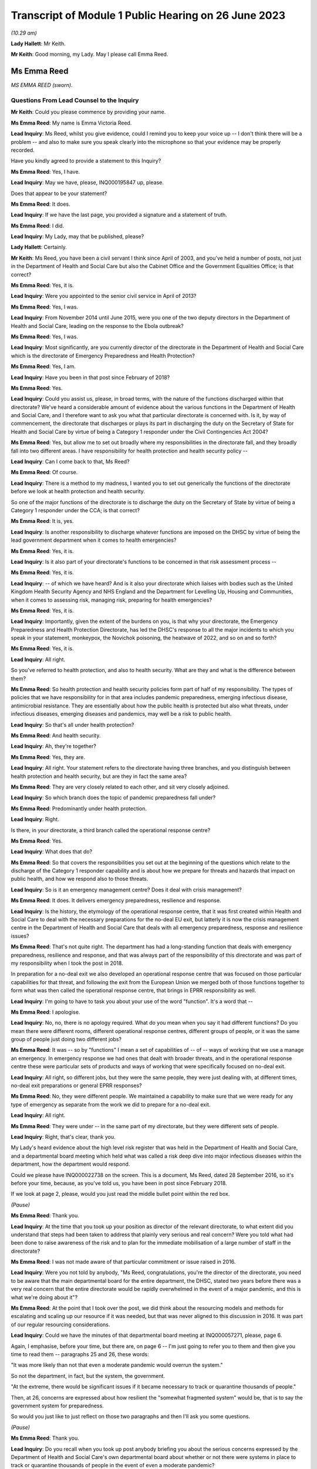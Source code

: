 Transcript of Module 1 Public Hearing on 26 June 2023
=====================================================

*(10.29 am)*

**Lady Hallett**: Mr Keith.

**Mr Keith**: Good morning, my Lady. May I please call Emma Reed.

Ms Emma Reed
------------

*MS EMMA REED (sworn).*

Questions From Lead Counsel to the Inquiry
^^^^^^^^^^^^^^^^^^^^^^^^^^^^^^^^^^^^^^^^^^

**Mr Keith**: Could you please commence by providing your name.

**Ms Emma Reed**: My name is Emma Victoria Reed.

**Lead Inquiry**: Ms Reed, whilst you give evidence, could I remind you to keep your voice up -- I don't think there will be a problem -- and also to make sure you speak clearly into the microphone so that your evidence may be properly recorded.

Have you kindly agreed to provide a statement to this Inquiry?

**Ms Emma Reed**: Yes, I have.

**Lead Inquiry**: May we have, please, INQ000195847 up, please.

Does that appear to be your statement?

**Ms Emma Reed**: It does.

**Lead Inquiry**: If we have the last page, you provided a signature and a statement of truth.

**Ms Emma Reed**: I did.

**Lead Inquiry**: My Lady, may that be published, please?

**Lady Hallett**: Certainly.

**Mr Keith**: Ms Reed, you have been a civil servant I think since April of 2003, and you've held a number of posts, not just in the Department of Health and Social Care but also the Cabinet Office and the Government Equalities Office; is that correct?

**Ms Emma Reed**: Yes, it is.

**Lead Inquiry**: Were you appointed to the senior civil service in April of 2013?

**Ms Emma Reed**: Yes, I was.

**Lead Inquiry**: From November 2014 until June 2015, were you one of the two deputy directors in the Department of Health and Social Care, leading on the response to the Ebola outbreak?

**Ms Emma Reed**: Yes, I was.

**Lead Inquiry**: Most significantly, are you currently director of the directorate in the Department of Health and Social Care which is the directorate of Emergency Preparedness and Health Protection?

**Ms Emma Reed**: Yes, I am.

**Lead Inquiry**: Have you been in that post since February of 2018?

**Ms Emma Reed**: Yes.

**Lead Inquiry**: Could you assist us, please, in broad terms, with the nature of the functions discharged within that directorate? We've heard a considerable amount of evidence about the various functions in the Department of Health and Social Care, and I therefore want to ask you what that particular directorate is concerned with. Is it, by way of commencement, the directorate that discharges or plays its part in discharging the duty on the Secretary of State for Health and Social Care by virtue of being a Category 1 responder under the Civil Contingencies Act 2004?

**Ms Emma Reed**: Yes, but allow me to set out broadly where my responsibilities in the directorate fall, and they broadly fall into two different areas. I have responsibility for health protection and health security policy --

**Lead Inquiry**: Can I come back to that, Ms Reed?

**Ms Emma Reed**: Of course.

**Lead Inquiry**: There is a method to my madness, I wanted you to set out generically the functions of the directorate before we look at health protection and health security.

So one of the major functions of the directorate is to discharge the duty on the Secretary of State by virtue of being a Category 1 responder under the CCA; is that correct?

**Ms Emma Reed**: It is, yes.

**Lead Inquiry**: Is another responsibility to discharge whatever functions are imposed on the DHSC by virtue of being the lead government department when it comes to health emergencies?

**Ms Emma Reed**: Yes, it is.

**Lead Inquiry**: Is it also part of your directorate's functions to be concerned in that risk assessment process --

**Ms Emma Reed**: Yes, it is.

**Lead Inquiry**: -- of which we have heard? And is it also your directorate which liaises with bodies such as the United Kingdom Health Security Agency and NHS England and the Department for Levelling Up, Housing and Communities, when it comes to assessing risk, managing risk, preparing for health emergencies?

**Ms Emma Reed**: Yes, it is.

**Lead Inquiry**: Importantly, given the extent of the burdens on you, is that why your directorate, the Emergency Preparedness and Health Protection Directorate, has led the DHSC's response to all the major incidents to which you speak in your statement, monkeypox, the Novichok poisoning, the heatwave of 2022, and so on and so forth?

**Ms Emma Reed**: Yes, it is.

**Lead Inquiry**: All right.

So you've referred to health protection, and also to health security. What are they and what is the difference between them?

**Ms Emma Reed**: So health protection and health security policies form part of half of my responsibility. The types of policies that we have responsibility for in that area includes pandemic preparedness, emerging infectious disease, antimicrobial resistance. They are essentially about how the public health is protected but also what threats, under infectious diseases, emerging diseases and pandemics, may well be a risk to public health.

**Lead Inquiry**: So that's all under health protection?

**Ms Emma Reed**: And health security.

**Lead Inquiry**: Ah, they're together?

**Ms Emma Reed**: Yes, they are.

**Lead Inquiry**: All right. Your statement refers to the directorate having three branches, and you distinguish between health protection and health security, but are they in fact the same area?

**Ms Emma Reed**: They are very closely related to each other, and sit very closely adjoined.

**Lead Inquiry**: So which branch does the topic of pandemic preparedness fall under?

**Ms Emma Reed**: Predominantly under health protection.

**Lead Inquiry**: Right.

Is there, in your directorate, a third branch called the operational response centre?

**Ms Emma Reed**: Yes.

**Lead Inquiry**: What does that do?

**Ms Emma Reed**: So that covers the responsibilities you set out at the beginning of the questions which relate to the discharge of the Category 1 responder capability and is about how we prepare for threats and hazards that impact on public health, and how we respond also to those threats.

**Lead Inquiry**: So is it an emergency management centre? Does it deal with crisis management?

**Ms Emma Reed**: It does. It delivers emergency preparedness, resilience and response.

**Lead Inquiry**: Is the history, the etymology of the operational response centre, that it was first created within Health and Social Care to deal with the necessary preparations for the no-deal EU exit, but latterly it is now the crisis management centre in the Department of Health and Social Care that deals with all emergency preparedness, response and resilience issues?

**Ms Emma Reed**: That's not quite right. The department has had a long-standing function that deals with emergency preparedness, resilience and response, and that was always part of the responsibility of this directorate and was part of my responsibility when I took the post in 2018.

In preparation for a no-deal exit we also developed an operational response centre that was focused on those particular capabilities for that threat, and following the exit from the European Union we merged both of those functions together to form what was then called the operational response centre, that brings in EPRR responsibility as well.

**Lead Inquiry**: I'm going to have to task you about your use of the word "function". It's a word that --

**Ms Emma Reed**: I apologise.

**Lead Inquiry**: No, no, there is no apology required. What do you mean when you say it had different functions? Do you mean there were different rooms, different operational response centres, different groups of people, or it was the same group of people just doing two different jobs?

**Ms Emma Reed**: It was -- so by "functions" I mean a set of capabilities of -- of -- ways of working that we use a manage an emergency. In emergency response we had ones that dealt with broader threats, and in the operational response centre these were particular sets of products and ways of working that were specifically focused on no-deal exit.

**Lead Inquiry**: All right, so different jobs, but they were the same people, they were just dealing with, at different times, no-deal exit preparations or general EPRR responses?

**Ms Emma Reed**: No, they were different people. We maintained a capability to make sure that we were ready for any type of emergency as separate from the work we did to prepare for a no-deal exit.

**Lead Inquiry**: All right.

**Ms Emma Reed**: They were under -- in the same part of my directorate, but they were different sets of people.

**Lead Inquiry**: Right, that's clear, thank you.

My Lady's heard evidence about the high level risk register that was held in the Department of Health and Social Care, and a departmental board meeting which held what was called a risk deep dive into major infectious diseases within the department, how the department would respond.

Could we please have INQ000022738 on the screen. This is a document, Ms Reed, dated 28 September 2016, so it's before your time, because, as you've told us, you have been in post since February 2018.

If we look at page 2, please, would you just read the middle bullet point within the red box.

*(Pause)*

**Ms Emma Reed**: Thank you.

**Lead Inquiry**: At the time that you took up your position as director of the relevant directorate, to what extent did you understand that steps had been taken to address that plainly very serious and real concern? Were you told what had been done to raise awareness of the risk and to plan for the immediate mobilisation of a large number of staff in the directorate?

**Ms Emma Reed**: I was not made aware of that particular commitment or issue raised in 2016.

**Lead Inquiry**: Were you not told by anybody, "Ms Reed, congratulations, you're the director of the directorate, you need to be aware that the main departmental board for the entire department, the DHSC, stated two years before there was a very real concern that the entire directorate would be rapidly overwhelmed in the event of a major pandemic, and this is what we're doing about it"?

**Ms Emma Reed**: At the point that I took over the post, we did think about the resourcing models and methods for escalating and scaling up our resource if it was needed, but that was never aligned to this discussion in 2016. It was part of our regular resourcing considerations.

**Lead Inquiry**: Could we have the minutes of that departmental board meeting at INQ000057271, please, page 6.

Again, I emphasise, before your time, but there are, on page 6 -- I'm just going to refer you to them and then give you time to read them -- paragraphs 25 and 26, these words:

"It was more likely than not that even a moderate pandemic would overrun the system."

So not the department, in fact, but the system, the government.

"At the extreme, there would be significant issues if it became necessary to track or quarantine thousands of people."

Then, at 26, concerns are expressed about how resilient the "somewhat fragmented system" would be, that is to say the government system for preparedness.

So would you just like to just reflect on those two paragraphs and then I'll ask you some questions.

*(Pause)*

**Ms Emma Reed**: Thank you.

**Lead Inquiry**: Do you recall when you took up post anybody briefing you about the serious concerns expressed by the Department of Health and Social Care's own departmental board about whether or not there were systems in place to track or quarantine thousands of people in the event of even a moderate pandemic?

**Ms Emma Reed**: There was no discussion with me about quarantining.

**Lead Inquiry**: What about track and trace, any discussion about that?

**Ms Emma Reed**: There was no discussion with me about track and trace.

**Lead Inquiry**: All right. Then, in relation to paragraph 26, did anybody at your very senior level in the department say, "Ms Reed, we've got concerns about how fragmented the system for preparedness in the United Kingdom has become, this is something that your directorate is going to have to grapple with"?

**Ms Emma Reed**: In the terms in which you set out, no. But the process for how the system would respond to a pandemic -- and by the system I mean organisations in health and social care -- was both a factor of our pandemic flu readiness programme but also one of the learnings from Exercise Cygnus, so the intent of that paragraph and the issue relating to system overload was something that I was aware of, yes.

**Lead Inquiry**: In essence, these concerns were being addressed because there were boards and systems and procedures otherwise in place to try to make sure the system was better prepared?

**Ms Emma Reed**: Yes.

**Lead Inquiry**: We'll look then at those boards in a moment.

An important part of your directorate's preparedness arrangements was its -- and I'm now going to slip into the terminology -- ownership of a 2011 pandemic influenza strategy, was it not?

**Ms Emma Reed**: Yes. Yes.

**Lead Inquiry**: Because that was a strategy dealing with influenza pandemic, a health emergency, and therefore, by definition, something within the reach of the Department of Health and Social Care?

**Ms Emma Reed**: Yes.

**Lead Inquiry**: Or the Department of Health, as it was then known.

Can you recall what you understood when you took up your post about the efficacy, the appropriateness, the adequacy of that strategy, whether it was a good strategy, whether confidence was placed in it, whether it needed refreshing, whether it needed updating or wholesale revision? Can you recall what the state of play was?

**Ms Emma Reed**: As I recall, the view was that the strategy included important component parts that would be used for a pandemic influenza, that it had been tested through Exercise Cygnus and there were elements of that that needed to be enhanced, and that there was a work programme under way through the Pandemic Flu Readiness Board to deliver that.

**Lead Inquiry**: Were you concerned by the fact that Exercise Cygnus itself had concluded that the UK's plans, policies and capability for preparedness were not sufficient to cope with the extreme demands of a severe pandemic?

So you've referred to Cygnus and your answer is essentially, "Well, I understand that Cygnus, [which had taken place before your time] had addressed elements of the strategy", but the Exercise Cygnus conclusion was rather more serious than that, wasn't it?

**Ms Emma Reed**: It was very clear that there was a lot of work that the department needed to do to improve its readiness for a pandemic influenza. If the question you're asking is: was I concerned about that? Yes, I was concerned about that, but I was also aware that by the time I'd started in my post in 2018, a programme of work had been established to address those concerns.

**Lead Inquiry**: It was therefore of central concern to you that those programmes should continue, because they were put into place for a good reason, namely to meet the serious concerns of this -- of the departmental board's observations, the outcome of Exercise Cygnus, and a clear understanding that the 2011 strategy needed at the least some work doing on it?

**Ms Emma Reed**: Yes.

**Lead Inquiry**: All right.

That 2011 strategy was the only pandemic-scale strategy, wasn't it?

**Ms Emma Reed**: It's the only one that was centrally run by the Department of Health, yes.

**Lead Inquiry**: Well, pandemic is a health emergency, it goes to the heart of your department's functions. Who else would have an overarching health emergency-related strategy for pandemic influenza?

**Ms Emma Reed**: I would expect that key organisations responsible for delivering pandemic influenza response would also have thought through and have plans in place on how they would respond, so that would include NHS England, Public Health England and local delivery partners.

**Lead Inquiry**: In the event of a national crisis, in the event of, as it turns out, a catastrophic health emergency, the Department of Health and Social Care is the lead government department which drives forward what is required to be done to prepare for and, initially at any rate, respond to that crisis?

**Ms Emma Reed**: That's correct.

**Lead Inquiry**: So what other strategies for dealing with a pandemic-scale catastrophe were there than this single document?

**Ms Emma Reed**: The Department of Health owned the single document for the strategy for pandemic influenza preparedness.

**Lead Inquiry**: Right. It was the only strategy document, was it not?

**Ms Emma Reed**: Yes.

**Lead Inquiry**: There was no strategy document for anything other than an influenza pandemic?

**Ms Emma Reed**: That's correct.

**Lead Inquiry**: Could we have INQ000022708, page 14.

Three bullet points from the bottom, in paragraph 2.21, there is a reference to the intrinsic unpredictability of influenza pandemics.

Ms Reed, could you just have a read of that bullet point, please.

*(Pause)*

**Ms Emma Reed**: Thank you.

**Lead Inquiry**: You are not by training an epidemiologist?

**Ms Emma Reed**: No.

**Lead Inquiry**: Why did no one in the directorate, with an eye to that bullet point, ask himself or herself, "We have a strategy for dealing with influenza pandemic, but because influenza pandemics are intrinsically unpredictable, and because we may be struck by a pandemic that is not influenza but is another viral respiratory outbreak that is equally as unpredictable as influenza and therefore equally catastrophic, we need to have plans for that eventuality"?

Why was that question not asked?

**Ms Emma Reed**: The preparedness we developed for pandemic influenza was based on the reasonable worst-case scenario, so effectively every renewal of that risk assessment did ask whether -- what the scenario would be that we ought to prepare for, and on successive risk assessments the risk assessment was the pandemic we should prepare for was a pandemic influenza.

**Lead Inquiry**: But those very same risk assessment processes referred, of course, to the possibility or the risk of a non-influenza pandemic, and those same processes stated in terms that there were inherent variabilities, that the next pandemic might or might not be influenza, it might have the same characteristics, it could be just as deadly or more so, it could have higher transmission or less transmission, it could be just as severe or less severe.

Where were the plans for dealing with those eventualities?

**Ms Emma Reed**: Well, the plans that we developed and the mitigations we built were based on the risk that we had been informed was the most likely risk, that experts advised me and colleagues that was the highest risk, and that was of an influenza pandemic.

Alongside the influenza pandemic is a risk that relates to emerging infectious disease, and in that risk scenario we had prepared messages and responses that would respond to that risk should that risk materialise.

**Lead Inquiry**: But you know very well, of course, that that risk, the emerging infectious disease risk, was predicated upon and assumed confinement to health setting outbreak, that is to say it wouldn't extend probably beyond health settings, and that there would be a very small, relatively speaking, number of casualties and an even smaller number of fatalities?

**Ms Emma Reed**: Yes, that's correct.

**Lead Inquiry**: Yes.

Could we look at page 57 in this document, please. The 2011 strategy assumed -- and we can see at paragraph 7.5 -- that "staff absence is likely to be significantly higher than normal across all sectors", levels of absence may vary due to the size, and then if you could scroll back out, please, and in the middle of the page, 7.4:

"... the Government will encourage those who are well to carry on with their normal daily lives ... The UK Government does not plan to close borders, stop mass gatherings or impose controls on public transport during any pandemic."

Any pandemic.

Between 2011, when this strategy was first made, Ms Reed, and 2020, when the non-influenza pandemic struck, are you aware in the Department of Health and Social Care of any person at any time questioning that statement, "the UK Government does not plan to close borders, stop mass gatherings or impose controls"? Was there any debate about the possible necessity of border closings, self-isolation, quarantine, mass quarantine, mandatory quarantine, or anything of that sort?

**Ms Emma Reed**: I'm not aware of any conversations on those areas of mitigation, no.

**Lead Inquiry**: Could we have INQ000023131, please.

This is a pandemic preparedness meeting dated November 2019, so on the eve of the pandemic, Ms Reed, but about a year and a half after you had taken up your post.

It's a meeting of a -- well, of, in fact, the Department of Health and Social Care, so it's not, I think, a -- it wasn't a PIPP meeting or a PFRB meeting, we'll come back to those in a moment, it's just a departmental meeting.

Page 5, I'll read out the relevant bit and then give you a moment to find the part on the screen.

On the right-hand side -- don't, please, scroll in, because I'll lose my way -- but on the right-hand side there is a heading "Areas of Work not Prioritised for the Next 6 Months:

"Adult Social Care -- The briefing paper which outlined plans to augment adult social and community care during a pandemic, was agreed by the former CMO [Professor Dame Sally Davies], CSA and CNO in July 2018. DHSC policy and social care team to work with [National Health Service England and Improvement] to agree next steps.

"Pandemic Influenza Public Health Communications Strategy -- The content was signed off ... but needs further work ... a Concept of Operations ... document to outline the ... command structure and the responsibilities of Departments ... needs to be developed.

"Refresh of UK Pandemic Influenza Strategy -- Update the content of the ... Strategy to ensure that UK Pandemic Influenza preparedness and response policy is accurate and up to date."

**Ms Emma Reed**: Thank you.

**Lead Inquiry**: These areas of xwork which were not prioritised were of fundamental importance, were they not, to the United Kingdom and the Department of Health and Social Care's ability to be properly prepared for a pandemic?

**Ms Emma Reed**: They were important pieces of work in the pandemic flu readiness programme, yes. They were not the areas of priority.

**Lead Inquiry**: Are you suggesting, Ms Reed, that the bringing up to date and making accurate of the United Kingdom's sole strategy for influenza preparedness was not a matter of very considerable importance?

**Ms Emma Reed**: No, sorry, allow me to clarify. These pieces of work were important as part of the pan flu readiness programme and they were important pieces within that programme. However, as I am happy to expand, at that period of time, in readiness for the potential disruption of a no-deal exit, my view at that time was preparing for a no-deal exit took precedent(sic) over completion of some of these pieces of work for a short period of time.

**Lead Inquiry**: Did you or anybody else when confronted with -- and it was a Cabinet direction, wasn't it?

**Ms Emma Reed**: Yes.

**Lead Inquiry**: Work must be -- to use the etymology, the terminology, work must be prioritised, the euphemism for the cessation or interruption or complete stopping of other workstreams in order to be able to focus on preparations for a no-deal EU exit, that came from the highest level, did it not?

**Ms Emma Reed**: It did, yes.

**Lead Inquiry**: It did.

Did anybody in the Department of Health and Social Care, which bore the primary responsibility for getting the country ready for a health emergency, say, "These important" -- you used the word vital, "These vital parts of pandemic preparedness cannot afford to be stopped"?

**Ms Emma Reed**: If I recall the process at that time, I was asked to look at which areas of work we would prioritise and de-prioritise in order to prepare for a no-deal exit, and in thinking through which areas of work I would de-prioritise and prioritise, I recall a submission going to ministers to set out which areas of work I would recommend that we prioritised and deprioritised.

On the case of adult social care particularly, I think it may be helpful to add that my concern about the impact of adult social care as a result of a no-deal exit, a real and credible threat to that sector, was that that sector needed to prepare for and ready itself for a no-deal exit over the risk of a pandemic preparedness.

**Lead Inquiry**: The concern that flowed from not being ready for a no-deal EU exit in the adult social care sector --

**Ms Emma Reed**: Yes.

**Lead Inquiry**: -- was that there would be an interruption of services, that's to say the availability of staff to work in the sector, because of problems with employment and the ability of individual members of the workforce to work in the United Kingdom after an abrupt and traumatic no-deal exit; also the supply of medicines probably?

**Ms Emma Reed**: That's correct.

**Lead Inquiry**: So the two areas were workforce availability and supply chains?

**Ms Emma Reed**: I would say they're two of the areas of concerns.

**Lead Inquiry**: What were the others?

**Ms Emma Reed**: I think financial stability of that sector was a particular concern before a no-deal exit, and at that time we weren't certain what additional financial would be on the sector as a result of a no-deal exit, so that was an additional concern.

**Lead Inquiry**: Was it ever seriously considered by anybody in your department that one of the consequences of an unprepared no-deal EU exit would be the deaths of very large numbers of inhabitants of care homes?

**Ms Emma Reed**: I think that the human aspect and risks associated with that relating to a no-deal exit were considered. I don't have the details of what the risk assessment said of a no-deal exit, but the risk of harm to the public was absolutely a consideration.

**Lead Inquiry**: In the risk assessment process, and the procedure was updated, as you know, in 2016 and then 2019, what was the assumed outcome of a severe influenza pandemic on the United Kingdom in terms of fatalities?

**Ms Emma Reed**: If I recall, I believe the number to be about 8 -- 800,000, I think, but I'm recalling, I might have that number incorrect.

**Lead Inquiry**: Around 800,000 deaths?

**Ms Emma Reed**: (Witness nods)

**Lead Inquiry**: Of which, if the pandemic were to be particularly dangerous to the elderly, a significant proportion of those deaths would be in the care home sector, would they not?

**Ms Emma Reed**: I would believe so, yes.

**Lead Inquiry**: Yes. So let me put the question again: in terms of the balance between the possible outcomes of an unprepared no-deal EU exit and the appalling loss of life attendant upon a pandemic for which no preparedness had been carried out, why did no one say "We cannot afford to stop the pandemic preparedness"?

**Ms Emma Reed**: I think in response to your question, there's a couple of points I think are important to make.

The first one is that the adult social care sector had done some work in pandemic preparedness prior to the pausate of the work.

Secondly, I think the work that was done for Operation Yellowhammer was of benefit to our preparedness for a pandemic influenza.

Then the third point I'd make is that, in considering where to allocate resources, what I consider is: what is a real and present and credible threat versus the risk of a threat? And to try to strike the balance of where resources are allocated, I retained teamwork on pandemic preparedness, but I also allocated resources to deal with the real risk of a disruption through a no-deal exit.

**Lead Inquiry**: All right. May we then look briefly at the NSRA process to which you've referred.

Can you recall what role you had in the republication of, the re-issue of the NSRA process in 2019?

**Ms Emma Reed**: The National Risk Register's reassessment comes to my team to lead the process for reviewing whether the risk is still the same risk. One of my team led the work on developing that risk assessment. I was aware of the work at the time, that was led within my team.

**Lead Inquiry**: Not all the risks, indeed only a very small number of the risks, fall within the reach of the Department of Health and Social Care. Of course, disease is one of them, perhaps the main one.

**Ms Emma Reed**: The department has a number of risks on the risk register. Not all of the department's risks are -- fall within the confines of my directorate's work. We deal with emerging infectious disease risk and we deal with pandemic risks, but there are risks that sit outside my team in the other parts of the department.

**Lead Inquiry**: Do you accept, as Ms Hammond on behalf of the Cabinet Office -- and of course the Cabinet Office and the DHSC co-chair the Pandemic Flu Readiness Board -- would you accept in relation to the DHSC, as Ms Hammond accepted in relation to the Cabinet Office, that the DHSC would have been better prepared for a pandemic if -- had the reasonable worst-case scenario been closer, a lot closer to the realities of Covid than it was?

**Ms Emma Reed**: Yes, I think it stands to reason that we would have built a different set of responses and plans had the risk that we were dealing with been a Covid risk.

**Lead Inquiry**: There is evidence before my Lady that Dame Deirdre Hine in her review of the swine flu pandemic in 2009 had expressed some concerns about the adequacy of the RWCS, the reasonable worst-case scenario model.

Within the DHSC, as far as you're aware, were there concerns ever expressed about the adequacy of the RWCS model, and in particular the risk that by focusing on the assumed worst-case scenario it could lead to a tendency to stop thinking about how to prevent that worst-case scenario from actually happening?

**Ms Emma Reed**: In the way in which you ask, nobody had raised with me a concern about the process for developing the reasonable worst-case scenario or that risk that we don't do work on the lead-up to that risk occurring, and I believe that with the emerging infectious disease risk, we had complementary capabilities in two different sets of scenarios which would have -- which would have addressed where those risks would have taken us.

**Lead Inquiry**: But of course, as you now accept, the scenario for new infectious disease was predicated on a very limited outbreak with relatively very limited consequences?

**Ms Emma Reed**: Indeed, and the mitigations that we had in place for managing that had been adequate for the outbreaks of those emerging infectious diseases I experienced over the five years of my appointment.

**Lead Inquiry**: Putting it another way, because the reasonable worst-case scenario for a non-influenza outbreak was described in such very limited terms, confined to health settings, relatively small number of casualties, an even smaller number -- tragic though they are -- of deaths, much less was required of the department to mitigate for that risk, because the risk, of course, had none of the terrible catastrophic consequences that the Covid pandemic resulted in?

**Ms Emma Reed**: Sorry, I --

**Lead Inquiry**: Yes. You didn't have to do very much by way of mitigating the new and emerging infectious disease risk, because the risk was described in a very limited way. It didn't have the catastrophic or national consequences that a severe influenza pandemic would have or as Covid had.

**Ms Emma Reed**: I wouldn't agree with the statement that there was less for us to be concerned with, with relation to a high-consequence infectious disease risk. They are extremely serious, and we worked very closely with NHS England and Public Health England to ensure that the plans were in place for managing that risk.

**Lead Inquiry**: I didn't suggest that you were less concerned. I said what you had to do practically by way of mitigating the risk was a great deal less than what you would have had to have done had you been mitigating for a severe national pandemic?

**Ms Emma Reed**: I think it's true to say that our work on pandemic influenza was a greater responsibility for the department, yes.

**Lead Inquiry**: That work was framed by that 2011 strategy which said in terms: you don't need to worry about things like borders or quarantining or self-isolation or mass test and trace. Because none of it was envisaged, was it?

**Ms Emma Reed**: I would say that -- I wouldn't necessarily say that it was framed by that. It was -- the work that we did on pandemic influenza was framed by a series of documents, by Exercise Cygnus, by the risk registers across that period of time. So it was a number of different documents, including the 2011 strategy.

**Lead Inquiry**: When Mr Hancock MP became Secretary of State for your department in July 2018, that was after you had been appointed to your post as director of the EPHP directorate. He was provided with a document.

INQ000181825, please.

Ah, I've got the wrong reference, that's his witness statement.

Could we have INQ000184105, instead, please. "Introduction to Emergency preparedness, resilience and response". So this was a paper which was prepared for him, I think at his request, he wanted some more information, about the -- well, England's emergency preparedness, resilience and response.

Could we go down, please, to paragraph 12:

"Following a national-level exercise in 2016 and a subsequent National Security Council (Threats, Hazards, Resilience and Contingencies) meeting in February 2017, a cross-Government Pandemic Flu Readiness Board ... was established to develop and manage the UK's preparedness for a flu pandemic ... The first year of the programme included the following work streams ..."

Then over the page, please:

"- Response of the adult social care and community healthcare system.

"- Coping with excess deaths ...

"- Communicating legal, moral and ethical considerations."

That led to the MEAG committee being set up.

"- Keeping different sectors working with reduced staff numbers."

If that could be shrunk, please.

Then, at paragraph 13, reference to "'mass casualty' planning".

Do you recall assisting in the process by which Mr Hancock was briefed in relation to the general state of preparedness?

**Ms Emma Reed**: I am not familiar and cannot recall specifically adding to this briefing. I can say, and can recall, that when new ministers arrive I do support Clara Swinson in producing an assessment of the very current situation of risks and threats that the department faces as part of new ministerial briefing, but I can't specifically recall contributing to this particular one.

**Lead Inquiry**: At paragraph 12, the first few words are:

"Following a national-level exercise in 2016 ..."

Would that have been a reference to Exercise Cygnus, do you think?

**Ms Emma Reed**: Looking at the reference to the Pandemic Flu Readiness Board, I would assume it was in relation to Exercise Cygnus and not Exercise Alice.

**Lead Inquiry**: Yes, because it was as a direct result of Exercise Cygnus that the then Prime Minister directed in the NSC(THRC) meeting that a board be set up and a programme of work devised for the Pandemic Flu Readiness Board?

**Ms Emma Reed**: That's correct.

**Lead Inquiry**: Looking back, are you surprised that there is no reference in this paragraph to the conclusions of Exercise Cygnus, which you described earlier yourself as being concerning, to the effect that the UK's preparedness and response in terms of its plans, policies and capability were not sufficient?

**Ms Emma Reed**: No, I wouldn't say that I was surprised that it didn't go into more detail in this note. From my brief reading of this note, my assessment is that this was a very early briefing given to our Secretary of State to set out the range of threats and hazards that the department faced.

In 2018 there had been a series of challenging incidents over the last five years of my role, 32 major incidents, not including anything relating to Covid. So it's very important at the very start of a secretary of state's tenure that they're clear about our risk assessment and their Category 1 responder requirements. I would have expected reference to the high-level risks on pandemic influenza and emerging disease, but in the context of the wider threat landscape.

**Lead Inquiry**: What was the highest risk in the entirety of the government's risk assessment procedures?

**Ms Emma Reed**: When it came to hazards, it was pandemic influenza.

**Lead Inquiry**: What was the lead government department for pandemic influenza?

**Ms Emma Reed**: The Department of Health and Social Care.

**Lead Inquiry**: So are you not, therefore, somewhat surprised that there was no reference to the fact that the greatest hazard risk in the entirety of the government's book of risks was a pandemic influenza and that the national level exercise of Exercise Cygnus, which dealt with the possibility of an influenza pandemic, had reached the conclusions that it did in such serious terms?

**Ms Emma Reed**: I would not have expected that document at that time to have included more information on that risk than it did. It is also useful to recognise that there had been a poisoning in Salisbury, there had been breast cancer screening incidents, so it was in a context of a number of different incidents that had occurred. I would expect the risk register to have been referred to, as it was in this document.

**Lead Inquiry**: May we then discuss in a little more detail some of the exercises. You were concerned, because you were one of the two deputy directors within the department leading on the response to the Ebola outbreak, so you were concerned very much with how the country -- the department did respond?

**Ms Emma Reed**: Yes.

**Lead Inquiry**: To what extent -- and I should say that -- was that outbreak 2014/15, so not when you were director of the EPHP, you weren't appointed to that post until February 2018, it was whilst you were in a different post?

**Ms Emma Reed**: That is correct.

**Lead Inquiry**: All right.

To what extent were you concerned with taking on the recommendations in the report on the Ebola outbreak once the outbreak was over?

**Ms Emma Reed**: Are you talking about at the immediate time or in my current post?

**Lead Inquiry**: No, at the immediate time. So following the outbreak obviously there was a certain amount of learning and reports were produced dealing with the outbreak and what could be learned from them, and making recommendations as to the future. To what extent were you concerned with that process?

**Ms Emma Reed**: I was involved in the lessons learned processes, there were a number of different lessons learned processes post the Ebola outbreak, and I moved to different roles that were unconnected in this area in the intervening period. So the work was continued by my colleagues.

**Lead Inquiry**: So you were involved in the lessons learned processes but only for a while?

**Ms Emma Reed**: Some of the lessons learned processes. There was a number of lessons learned processes.

**Lead Inquiry**: Right. You said the work was continued by your colleagues because you moved to different roles. To what extent were you concerned? For how long were you involved in the lessons learning process?

**Ms Emma Reed**: I'm recalling that some of the lessons learned processes were operational lessons learned, and some of them were more detailed lessons learned, a series of sessions. I was not involved in the more formal lessons learned processes, if I can recall.

**Lead Inquiry**: The reason I ask, Ms Reed, is that, as you will no doubt recall, one of the lessons, lesson 8, from the Ebola report was that appropriate levels of PPE should be maintained for ongoing infectious disease preparedness. A second lesson, lesson 16, was that consideration needed to be given to the development of the relevant powers to allow stepped interventions from port through to community, so, in a sense, social restrictions or closing of borders or management of people and gatherings.

Can you recall what steps were taken to pursue those issues, to draw up further papers or develop the thinking on PPE and social interventions?

**Ms Emma Reed**: So thinking about the PPE aspect of your question, PPE and appropriate levels of PPE were part of the mitigations that were recommended on the back of the emerging infectious disease risk. Ebola is an emerging infectious disease, it's a high-consequence infectious disease, and would therefore have been dealt with under the mitigations for that particular risk.

**Lead Inquiry**: Can I just pause you there?

**Ms Emma Reed**: Yes, of course.

**Lead Inquiry**: Is that a reference back to what you said earlier, which is that of the two risks, health or disease-related risks in the risk assessment process, you've got influenza pandemic, with its assumed catastrophic consequences, and then you've got the much narrower new and emerging infectious disease risk, with the assumed much narrower consequences, and therefore reference to PPE would be a reference to the PPE required in a health setting or in a much narrower way?

**Ms Emma Reed**: That is correct. Ebola would have been classed as an emerging infectious disease and would have been treated as an emerging disease with the mitigations that would be appropriate for the management of high-consequence infectious disease. And with that, your question around PPE, is that PPE advice that would be given to us would be based on how you have that intensive treatment regime for a high-consequence infectious disease and what would be the appropriate PPE required to manage those diseases.

**Lead Inquiry**: What about lesson 16 and the consideration of powers that might be required to adopt interventions in the community, so restrictions on movement or public gatherings or border controls and so on? Do you recall what work was done on those issues?

**Ms Emma Reed**: I don't recall the work that was done on those issues. I am aware that there was a view that border restrictions wouldn't be the appropriate response for an emerging infectious disease or pandemic influenza.

**Lead Inquiry**: Of course, that's why it was the lesson in the report. But was this not something that, at least subsequently, as the director of the directorate, you would have seen the outcome of the work done to put that recommendation into place?

**Ms Emma Reed**: I'm aware of work that Public Health England and latterly Health Security Agency have been doing around border measures. I'm not aware of any work that was done to restrict border access.

**Lead Inquiry**: Exercise Alice was in 2016, wasn't it, and it was an assumed large-scale outbreak of MERS coronavirus?

**Ms Emma Reed**: Yes.

**Lead Inquiry**: That's correct. Was that an exercise in which the Department of Health and Social Care was a participant, an organiser, or just an observer?

**Ms Emma Reed**: The exercise was run by Public Health England and the Department of Health and Social Care participated in that. I wasn't in post at the time.

**Lead Inquiry**: But there were a number of recommendations made as a result of the report following on that exercise, were there not?

**Ms Emma Reed**: That's correct.

**Lead Inquiry**: Those recommendations included issues such as developing plans for or at least considering the need for quarantine, self-isolation, the collection of data from contacts, an enlarged process of community sampling -- of course, again, this was regarded as a high-consequence infectious disease, it was a more limited outbreak -- do you know what happened with those lessons and the putting into place of practical measures to give effect to them?

**Ms Emma Reed**: Yes. There were two piece -- bodies of work that were set up to lead pieces of work on how to respond to those actions. One was developed by NHS England, they set up a high-consequence infectious diseases programme. The Department of Health was a participant to that piece of work. And Public Health England set up a programme of work to also respond to the recommendations and the work on high-consequence infectious disease.

As I understand it, NHS England's board continues, and we still play an active role on that, and PHE's commitments have been embedded within their programme of work at UKHSA.

**Lead Inquiry**: Both those workstreams, Ms Reed, were clinically related, weren't they? They were to do with how the NHS clinically would deal with the impact of a high-consequence infectious disease outbreak and how Public Health England would deal, I suppose, semi-clinically, with the outcome of an outbreak.

Where was the work done by the DHSC by way of plans for quarantine, self-isolation, enhanced community sampling and collection of data?

**Ms Emma Reed**: I would say that the recommendations were both clinical and operational, and that the clinical and operational elements of them were led by NHS England and Public Health England, with bodies that we were on to support. In your -- answer to your question about where the work on contact tracing was led, that was within Public Health England.

**Lead Inquiry**: Did the DHSC, as far as you are aware, take forward, produce papers or policies or guidance or spend time thinking about any of those issues within its own department?

**Ms Emma Reed**: So the advice on clinical and operational matters would be the responsibility of NHS England and Public Health England, so we would look to those bodies to provide us with advice. I am not a clinician and I'm not well placed to write those papers. I would seek advice from colleagues across the health and social care organisations that can.

We were very aware of the level of readiness in the health and social care system to deal with an emerging infectious disease. There were, at -- off memory, approximately eight or nine in the five years of my appointment, and so I was very aware of the response capability to high-consequence infectious disease and had run a number of incidents to see how that operated in practice.

**Lead Inquiry**: Those recommendations were not formulated by way of directions to NHS England or Improvement or to Public Health England, they were generic recommendations or lessons: X, Y or Z must be done.

So, given that it wasn't the NHS England or the PHE who were told to respond in their own way, within the limits of their own functions, to these areas of concern, why wasn't the DHSC itself responding, doing what it could to improve the overall system of preparedness for a health emergency by addressing these particular issues?

**Ms Emma Reed**: I would say that it is within the remit of those organisations to lead the response that was required to those recommendations. That is set in the remit letters and the responsibilities that those organisations hold to deliver adequate preparedness to an outbreak of an infectious disease and a response to public health. That is enshrined within the responsibility of those two bodies to do.

**Lead Inquiry**: Exercise Cygnus.

**Ms Emma Reed**: Yes.

**Lead Inquiry**: You're aware, because we've been debating it, that the overall outcome of Exercise Cygnus was that the UK's plans, policies and capability were not sufficient to cope with the extreme demands of a severe pandemic. How often, as far as you're aware, was that conclusion considered within your department once you took up post

**Ms Emma Reed**: Sorry, could you repeat the question?

**Lead Inquiry**: Yes. How often was active consideration given to whether or not that general conclusion from Exercise Cygnus was being dealt with? How often were meetings held where employees in the department would say, "Right, well, that was the serious conclusion from the exercise. How well are we doing in terms of

addressing those concerns, of making sure that the plans

and the policies and the capability are now sufficient"?

How often was active consideration given to making sure

that that worrying feature was being adequately

addressed?

**Ms Emma Reed**: I would say on a regular number of occasions in

different ways. That -- the concern that was raised in

Cygnus was a feature of our risk and our risk register.

That was discussed at every level of the department on

a quarterly basis. We had boards that were looking at

the readiness of the health and social care system to

respond to that, that was chaired by my Director

General, Clara Swinson. We had quarterly conversations

to look at cross-government readiness and whether we

were addressing the recommendations of that report.

So -- and also regular meetings with our

permanent secretary. So I think the question about how months later?                                                         18           we were responding to our state of readiness was asked

on a regular occasion.

**Lead Inquiry**: How many recommendations came out of Exercise Cygnus?

**Ms Emma Reed**: 22, and four learning recommendations.

**Lead Inquiry**: By June 2020, how many of those recommendations did the

DHSC itself identify had not been fully completed?

**Ms Emma Reed**: Off my recollection, I would say that eight of them had

not been fully completed -- had been partially completed, and about six of them had not been completed at all.

**Lead Inquiry**: That was, you're quite right, the conclusion of a DHSC meeting, workstream, another workstream, to consider to what degree the department or to what degree the recommendations from Exercise Cygnus had not been completed, and that was a conclusion reached in June 2020, was it not, Ms Reed?

**Ms Emma Reed**: That sounds about the right date, yes.

**Lead Inquiry**: All right, take it from me then.

**Lady Hallett**: Can I just ask what you mean by not fully completed, not completed at all?

Completed means done, completed. So I would have thought not fully completed means work had started but it hadn't finished. Not completed at all, I don't understand.

**Ms Emma Reed**: Okay, allow me to expand. Some of the recommendations had different component parts to them, and so there may be an element of a part that had been completed. So, for example, we had completed some work on surge guidance, and that had been completed, but the second half of that, around socialising that with -- or testing that with health and social care organisations, that part of it was not completed.

**Lady Hallett**: But that would come under the category of not completed.

**Ms Emma Reed**: I think that's a fair conclusion to reach, yes, my Lady.

**Lady Hallett**: So what do we mean by six were not completed at all? Do we mean no work had started?

**Ms Emma Reed**: No, I wouldn't say that no work had started. Work had started on all of the recommendations, but there were some elements of those that had been completed.

So I would agree with your conclusion that they weren't completed, but work had begun on all of them.

**Lady Hallett**: Or they hadn't got very far?

**Ms Emma Reed**: It varies across the recommendations, my Lady.

**Lady Hallett**: If you have a recommendation that says "We must get more PPE, this is a highly infectious disease, it's got terrible consequences, we must get" -- whose responsibility is it to get the PPE?

**Ms Emma Reed**: I would suggest that that would be my responsibility.

**Lady Hallett**: Who would ensure that your responsibility was carried through, apart from you?

**Ms Emma Reed**: That would be the responsibility of my permanent secretary and the departmental board.

**Lady Hallett**: So after Ebola you had a recommendation for more PPE, was it?

**Ms Emma Reed**: I can't recall the recommendation from Ebola, my Lady.

**Lady Hallett**: I think there was one in relation to PPE.

**Ms Emma Reed**: If there was a recommendation that related to PPE being acquired for an emerging infectious disease, as I understand it the PPE stockpiles for emerging infectious disease have been adequately built, I haven't had anything to tell me to the contrary. So I'm not -- it's -- unfortunately before my time I can't confirm whether or not and how the recommendations for Ebola's PPE were delivered, but I can say that that hasn't been raised to me as an issue, that there isn't adequate PPE for an emerging infectious disease.

**Lady Hallett**: Thank you.

**Mr Keith**: Can I assist you, Ms Reed?

Lesson 8 from Ebola was that further work would be required between the Department of Health, NHS England and Public Health England to determine the most appropriate levels of PPE that should be maintained for ongoing infectious disease preparedness.

But for the reasons that we have been debating, namely that the assumed consequences of infectious non-influenza disease were set so low, were so narrow, in terms of being confined to healthcare settings, and very low levels of casualties and fatalities, not very much PPE was required to meet what was thought to be necessary for a high-consequence infectious disease. But no consideration was given at all to the need for PPE for a non-influenza pandemic.

That's the sum of it, isn't it?

**Ms Emma Reed**: The risk assessment we were building our mitigations for were a pandemic influenza and emerging infectious disease, and in both of those cases, with advice from experts and specialists, we were advised what PPE we needed for both of those risks. If you start from the premise of the risk you're mitigating, you build the appropriate mitigation for those risks. So it is the case that we had appropriate PPE for those two scenarios, but not for a Covid pandemic, which was not the risk we were managing.

**Lead Inquiry**: Going back to the recommendations, the recommendations from Cygnus, 14 of which had not been fully completed, whatever that means, eight partially, perhaps six not fully, fully completed, that was not a situation in June 2020 which took anybody by surprise, was it?

**Ms Emma Reed**: No. The recommendations that hadn't been completed were part of our ongoing programme of work, and, as I mentioned earlier, some elements of our programme needed to be paused, and so there were elements of those programmes that hadn't been completed.

I would also say that there are a number of recommendations in Cygnus that it's not really conceivable for us to say that we have ever fully completed. So the first recommendation is that our emergency preparedness must follow best practice. Well, by definition we never complete that, because the process is about continuous learning. So I'd never feel comfortable being at the point of saying that we've absolutely completed that activity. The way that some of the recommendations were phrased were such that they were about ongoing work and continuous development. So I think it would be difficult for us ever to get to the point that we'd say all 22 of those had been completed.

**Lead Inquiry**: The point, Ms Reed, though, is this, isn't it: as at June 2020, the body that was looking at how many of the recommendations were implemented couldn't have been taken by surprise, it must have been apparent to everybody who was responsible for implementing the implementations, from 2016 through to 2020, that the recommendations were not being implemented; it just was not being done, for a variety of reasons, which you've attempted to explain? It just wasn't done.

**Ms Emma Reed**: There were a number of recommendations that weren't completed, that's absolutely correct.

**Lead Inquiry**: You knew that the recommendations were not being implemented. 2016 was four years before this committee reported as to the number which weren't being implemented.

**Ms Emma Reed**: That's correct.

**Lead Inquiry**: If we could have, please, on the screen INQ000022792, which is the report into Exercise Cygnus, page 6. At 1, amongst the recommendations which were never implemented in full was this one:

"The development of a Pandemic Concept of Operations ..."

Correct?

**Ms Emma Reed**: That's correct.

**Lead Inquiry**: Page 8, at 3, work to be done on how the public would respond to a pandemic, that is to say whether it would self-isolate, whether it would cope with the demands of mandatory quarantining, how it would respond to social restrictions; correct?

**Ms Emma Reed**: I can't say with certainty whether any of the work was done on this particular recommendation. I don't think it is concluded.

**Lead Inquiry**: Now, the only thing that was done, Ms Reed, wasn't it, was that a committee was set up called MEAG, of which my Lady has heard, the Moral and Ethical Advisory Group, which would give advice in the event of a pandemic on some of the moral and ethical questions that might arise?

**Ms Emma Reed**: Yes.

**Lead Inquiry**: But the work done, the behavioural work done as to how the public would deal with social restrictions and non-pharmaceutical interventions and how in practice the country would be enabled to deal with the consequences of a catastrophic pandemic were not addressed at all, were they?

**Ms Emma Reed**: No.

**Lead Inquiry**: Page 9:

"An effective response to pandemic influenza requires the capability and capacity to surge resources into key areas, which in some areas is currently lacking."

The NHS did put into place, at your department's urging, plans for surge capacity, and we saw that of course when the pandemic struck, but very little work was done in relation to how the adult social care sector would cope with a mass influx of patients in a pandemic.

**Ms Emma Reed**: I wouldn't agree that there was no work done in that space. There was a lot of engagement with LRFs and some guidance was issued to adult social care providers in May of 2018 that addressed the question of surge. I would not say that that work was completed, and I would be very clear to say that there was more that we needed to do about community surge. But it was not the case that no work was done.

**Lead Inquiry**: Page 11, there was some feedback in the course of Exercise Cygnus from local resilience forums to the effect that there are just "too many plans" and "there is a question about how up to date all the plans are and whether there are contradictions between [them]".

What was done in order to rewrite the plans? To produce something, perhaps in a single document, something that was coherent and clear to the LRFs? Was that ever done?

**Ms Emma Reed**: No, it wasn't completed.

**Lead Inquiry**: Page 12, some of the feedback was to the effect that LRFs, the local resilience forums, "would have difficulty operating their plans and capabilities at this scale [of response]".

"More focus and co-ordination on pan flu preparedness [is] needed nationally, departmentally and within Resilience and Emergencies Division Operations Centre itself."

Now, of course you don't speak for the Resilience and Emergencies Division of the Department for Levelling Up, Housing and Communities, nor for the Cabinet Office, but was that focus and co-ordination carried out, as far as you were aware?

**Ms Emma Reed**: I am aware that the Ministry for Housing engaged extensively with local resilience forum around their readiness in pandemic influenza. I'm aware the Cabinet Office engaged extensively with local resilience forums on their resilience standard and their level of preparedness.

Of course it's also important to note that NHS England and Public Health England are represented on the local resilience forum, so I also engaged with the health system that sits on local resilience forum. It was not co-ordinated and that was definitely one of the recommendations that we were -- we didn't deliver, which I regret, around that co-ordination and the bringing together of advice. But we did engage with local resilience forums and at the local level.

**Mr Keith**: My Lady, is that a convenient moment?

**Lady Hallett**: Certainly. I shall return at 12 o'clock.

*(11.45 am)*

*(A short break)*

*(12.00 pm)*

**Mr Keith**: Ms Reed, what are health sector security and resilience plans?

**Ms Emma Reed**: They would be plans that organisations who are Category 1 responders and have responsibility under the Civil Contingencies Act need to have in place to ensure that they can discharge that duty.

**Lead Inquiry**: So they are plans which you put into place to make sure that everyone can know or you can be assured that your preparedness and continuity arrangements are in order, as they are obliged to be under the Civil Contingencies Act 2004, as a Category 1 responder?

**Ms Emma Reed**: Yes.

**Lead Inquiry**: Can we have INQ000187694, please, which is the 2016 plan, page 3, paragraph 1:

"Within the health sector, there are generally good levels of resilience, with good preparedness and business continuity arrangements in place."

**Ms Emma Reed**: Yes.

**Lead Inquiry**: At paragraph 5:

"The health sector can be impacted by the majority of risks in the National Risk Assessment ... it is essential that within the health sector, national planners are ... planning against the common consequences ... Given the diversity and interconnectedness within the health sector, and the extent to which it needs to respond to the consequences of emergencies in other sectors, emergency preparedness, resilience and response planning ... adopts an 'All Risks' approach."

So this is the DHSC saying "We have measured ourselves against a security and resilience assurance, these are our plans for preparedness and continuity, we [going back to paragraph 1] think there are generally good levels of resilience, with good preparedness and business continuity arrangements in place", it's you signing off on how you're doing, paragraph 1?

**Ms Emma Reed**: Yes, but this is not a -- this is not a static status, it is something that we continually look at, the health and social care sector's resilience for emergency preparedness.

**Lead Inquiry**: Of course, so this is just for 2016?

**Ms Emma Reed**: Yes, I'm not familiar with this document.

**Lead Inquiry**: All right.

So every year or every two years these plans are put into place or these documents are prepared, and they're not static, are they, they take account of whether or not there is good resilience and whether there has been an outbreak or whether there has been an exercise and whether you've responded to an exercise or whatever it might be. They're not fixed, set in place. They take account of the reality of how well the department is doing.

**Ms Emma Reed**: The department and its delivery organisations.

**Lead Inquiry**: Arm's length --

**Ms Emma Reed**: Yes.

**Lead Inquiry**: And its arm's length bodies?

**Ms Emma Reed**: Yes.

**Lead Inquiry**: Could we then, please, have 2017/18 health sector resilience plan, INQ000105273. Page 3.

So, Ms Reed, this health sector security and resilience plan was after Exercise Cygnus. The first one I showed you was before the report in Exercise Cygnus.

Could you go, please, down to the bottom of the page -- or, rather, halfway down the page. There we are, stop there.

So this plan, a year and a half later, from the earlier plan, is after Cygnus has reported in the terms that it did about the systemic insufficiency of the plans, policies and capability in the health sector, amongst others, to cope with the extreme demands of a severe pandemic, but the wording in this plan is identical:

"... there are generally good levels of resilience, with good preparedness and business continuity arrangements in place."

The identical words to the plan 18 months before. So it wasn't static -- sorry, it was static. The plan uses the identical wording from the earlier plan. So how could it possibly have taken account of that severe conclusion from Exercise Cygnus, and the fact that the workstreams which came from Cygnus were not by and large being pursued through to their fruition?

**Ms Emma Reed**: I'm not familiar with this document and this document was produced before my time in the organisation, so I cannot -- I cannot make an assessment of the decision to draft that sentence as it is. Looking at this document for -- for what I can see it to do, is it is looking across the totality of the threats and hazards landscape, so all of the threats that are captured in the National Security Risk Assessment, I think that my perception would be that at that time the concern of pandemic influenza was in a state of readiness, but this is looking at general levels of resilience and preparedness across all the risks in the National Risk Register.

**Lead Inquiry**: Ms Reed, in the field of health emergency, in the field of the Tier 1 risk faced by the United Kingdom, there had been since the earlier sector resilience plan, Exercise Cygnus, which had concluded in the way with which you are very familiar. How could a proper, adequate sector resilience plan conclude in this way using the identical wording that its earlier plan had used before Exercise Cygnus had reported?

**Ms Emma Reed**: I can't comment on the drafting of this paper --

**Lead Inquiry**: Because this was before your time?

**Ms Emma Reed**: -- it was not -- before my time. I would not say that in the specific risk of pandemic influenza we were fully prepared or that there was good levels of resilience. I would say generally across the threat and hazards landscape there is a good level of resilience and a good degree of preparedness.

**Lead Inquiry**: Was there a sector resilience plan prepared by you, however, after you were in post?

**Ms Emma Reed**: I don't believe there was, no. I don't recall producing one, no.

**Lead Inquiry**: All right.

My Lady, there's a document which we have on our system which hasn't in fact been disclosed for a variety of reasons, I'm not quite sure why, to core participants and to the witness, and therefore I'm not in a position to be able to bring it up on the screen, and it's not right that I should because it will take everyone by surprise.

But I want to ask you, Ms Reed, do you recall a sector resilience plan for 2018 and 2019 being prepared whilst you were and remain in post?

**Ms Emma Reed**: I don't recall a plan being produced, no.

**Lead Inquiry**: All right.

If that plan were to use these words "there are generally good preparedness and business continuity arrangements in place", that would seem to indicate that the wording had still not been materially altered, even by 2018/19, when you were in post?

**Ms Emma Reed**: I can't comment on the text, I'm not familiar with the document. If the text is the same as the previous versions, that would imply that it hadn't been changed. That would not be my view of the pandemic risk, but it would be my overarching view of our state of readiness for wider threats and hazards.

**Lead Inquiry**: All right.

The Pandemic Flu Readiness Board, we've covered the workstreams which were meant to be addressed by the Pandemic Flu Readiness Board. Bringing those threads together, the board was established in --

**Ms Emma Reed**: 2017.

**Lead Inquiry**: -- in March, following Exercise Cygnus. It was established by order of the National Security Council Threats, Hazards, Resilience and Contingencies committee in the order of the then Prime Minister?

**Ms Emma Reed**: Yes.

**Lead Inquiry**: It had a number of workstreams, some of which were completed?

**Ms Emma Reed**: Yes.

**Lead Inquiry**: Some were part completed, some were not completed at all. We needn't go into the detail of it. But that Pandemic Flu Readiness Board, which was a board chaired jointly by your department and the Cabinet Office, didn't sit at all, did it, between November 2018 and November 2019?

**Ms Emma Reed**: That's correct.

**Lead Inquiry**: You've already explained and other witnesses have explained that that was because of the necessary preparations for a no-deal exit, Operation Yellowhammer interfered in this process. But why did the fact that the particular workstreams were in some places being paused or not completed mean that the board itself didn't have to meet between November 2018 and November 2019? Why was Operation Yellowhammer a sufficient explanation for why the board didn't meet as opposed to why some of its workstreams were not being seen through to their conclusion?

**Ms Emma Reed**: I would say that the reason for that is that our prioritisation of resources in working on pandemic flu were prioritised at the delivery of key elements of the programme rather than in the secretariating of a board. So I prioritised our work on the Bill and on work to do with excess deaths and MEAG rather than board secretariating functions. So the work continued but we didn't run a board.

**Lead Inquiry**: You were the prime civil servant, along with Ms Hammond, on that board?

**Ms Emma Reed**: Yes.

**Lead Inquiry**: You effectively co-chaired it?

**Ms Emma Reed**: Yes.

**Lead Inquiry**: You knew the board was not sitting and did not sit for a whole year.

**Ms Emma Reed**: That's correct.

**Lead Inquiry**: Did you not think to yourself, "The risk of a pandemic has never gone away, these are important workstreams which the Prime Minister ordered to be done, they are things that matter, they reflect the conclusions of Exercise Cygnus, they are important aspects of getting this country ready for the Tier 1 risk, the greatest risk in the entire risk assessment process, I think we should be sitting"?

**Ms Emma Reed**: I -- no, I don't. I think that what I took as a judgment was, firstly, that resources were needed to support the response to the real threat of disruption from a no-deal exit and, secondly, that I prioritised work that needed to be completed on capabilities that actually were used in the Covid situation, which included the Pandemic Flu Bill. Those pieces of work could continue outwith a board structure.

**Lead Inquiry**: Now, there are a number of things that the board did see through to fruition. There was the drafting of a Bill --

**Ms Emma Reed**: Yes.

**Lead Inquiry**: -- which was the draft pandemic Bill, which became the Coronavirus Act.

**Ms Emma Reed**: Yes.

**Lead Inquiry**: Only in relation to the emergency regulations in England was that Act used, was it not, when Covid struck, because Scotland, Wales, Northern Ireland all used earlier emanations of the Public Health Act, did they not?

**Ms Emma Reed**: I would have to check my records to see which piece of legislation --

**Lead Inquiry**: All right.

**Ms Emma Reed**: That would be an issue for the devolved administrations.

**Lead Inquiry**: MEAG --

**Ms Emma Reed**: Yes.

**Lead Inquiry**: -- was put in place, the Moral and Ethical Advisory Group, and that gave valuable assistance, of course, during the pandemic on the moral and ethical issues.

Another piece of work that was done was the board authorised, drafted and prepared and published something called the National Resilience Standards. That was a standard, a test, a check, if you like, for local resilience forums, so that they knew to what standard their own preparedness plans had to be judged by?

**Ms Emma Reed**: Yes.

**Lead Inquiry**: I put it to Ms Hammond, but I ought to put it to you because I think the National Resilience Standards for Local Resilience Forums came, at least in part, from the Department of Health and Social Care, did they not?

**Ms Emma Reed**: If I recall, it was a piece of work that was led by the Cabinet Office working in partnership with the department responsible for local government, but we will have supported that work.

**Lead Inquiry**: All right. Are you aware that until 14 November 2019, just before the pandemic struck, the National Resilience Standards for Local Resilience Forums across the entirety of England and Wales made no reference to any need to judge their work by reference to the plans that might be required for an influenza pandemic?

**Ms Emma Reed**: That would be a matter for the Cabinet Office and the department for housing and local government.

**Lead Inquiry**: All right.

The PIPP board or the PIPP programme, what was that?

**Ms Emma Reed**: That was a programme that was led by my Director General, Clara Swinson. The responsibility of that body was to look at the delivery of the health and social care elements of pandemic preparedness. So it was a more internal health and social care-focused programme.

**Lead Inquiry**: Was there a long period during which it did not meet, or at least the board for the Pandemic Influenza Preparedness Programme did not meet?

**Ms Emma Reed**: As I recall, it also did not meet during the period of end 2018 to 2019.

**Lead Inquiry**: Again, because of Operation Yellowhammer?

**Ms Emma Reed**: As I understand it, yes.

**Lead Inquiry**: Do you agree that no pre-pandemic exercise in which your department was either an observer or a participant and no outbreak report and no DHSC policy or guidance paper considered the issue of the vulnerabilities and inequalities of parts of the community and how they might be affected by the plans that you were drawing up for a pandemic influenza?

**Ms Emma Reed**: No, I wouldn't agree with that statement. I think there was consideration taken for the impact to vulnerable people of a pandemic influenza.

**Lead Inquiry**: Clinical vulnerability, Ms Reed, it was clinical vulnerability, it was obviously, in the event of a pandemic, the pandemic and our responses to the pandemic will have an impact clinically on those who are at greatest risk from the disease. Was there any consideration of anything other than clinical vulnerability?

**Ms Emma Reed**: I believe that there were considerations of wider inequalities of -- for those individuals who would potentially find it difficult to access health and social care systems.

You mentioned earlier also the moral and ethical committee that considered issues around concerns from different faith groups about the approach to vaccination and shielding, so there were areas where thinking about protected characteristics were a consideration in our planning and preparing.

There was no systemic assessment of protected characteristics impact, but individual work programmes were considering impacts on vulnerable people.

**Lead Inquiry**: The work programmes to which I now understand you may be referring, was that the work done to ensure that if individuals want treatment, clinical treatment, steps needed to be taken to mitigate differential impact by ensuring that health communications will be available in a range of languages?

**Ms Emma Reed**: There was work undertaken to think about how we reach communities where English is not the first language. I would say that it is writ within the principles of how we deliver our work that we consider health inequalities at a national and local level and so communications would, in themselves, think about people who may not be able to access information where English isn't their first language.

**Lead Inquiry**: Ms Reed, other than the obvious point that some people may be more clinically vulnerable to a pandemic, the only consideration in this whole ten-year period given to the position given to members of ethnic minority groups or vulnerable sectors of society, by way of your pandemic planning, was making sure that health information would be available in a range of languages; is that the sum of it?

**Ms Emma Reed**: I don't believe that to be true, we considered equality impact assessment as part of the -- as the 2011 strategy, we considered an impact assessment as part of the pandemic Bill preparedness that you mentioned earlier. In guidance that went to local resilience forums they talked about people who would struggle to access mainstream healthcare, which included those who were homeless and disenfranchised. So there was work to do that. It wasn't systemic -- systematic, I apologise, but there was work to consider vulnerable people.

**Lead Inquiry**: The work that was done, and you've just referred to it, was a consideration -- there was a paper called the Equality Duty paper, which came out around about the same time as the 2011 strategy, there was nothing thereafter, which considered the legal obligation imposed on the government generally under the Equality Act 2010, known as The public sector Equality Duty. Is that the duty to which you're referring?

**Ms Emma Reed**: Yes.

**Lead Inquiry**: Right. That was a broad omnibus consideration of the power or the duties of the government under the Equality Act. Where was a single paper referring to what the impact would be on the particular parts of society to which I've made reference of either a pandemic or your planning?

**Ms Emma Reed**: There was no single piece of paper with that on it.

**Lead Inquiry**: Right. Do you accept from me, evidence through me, evidence from the government's own Equality Hub, and its director, Mr Bell, who has given a witness statement to my Lady, which says:

"Reasonable and proportionate searches have been conducted ... I can confirm that this department was involved in no work related to the United ... government's response to civil emergencies, including a pandemic. There was no contribution to the design or preparation of any policy response on behalf of the United Kingdom government in the event of a pandemic."

Just no work was done on this topic at all, was it?

**Ms Emma Reed**: There was no overarching assessment of the impact of the pandemic preparedness strategy on inequalities since the publication of the strategy in 2011.

**Lead Inquiry**: Thank you.

**Ms Emma Reed**: Had there been a revision, we would have done that.

**Mr Keith**: All right. Those are all my questions, thank you.

My Lady, that concludes the evidence of Ms Reed.

**Lady Hallett**: So no Rule 10?

*(Pause)*

**Mr Keith**: There were applications but permission has been denied.

**Lady Hallett**: Thank you very much.

Thank you, Ms Reed, thank you for your help.

**The Witness**: Thank you.

*(The witness withdrew)*

**Ms Blackwell**: My Lady, good morning. The next witness is Rosemary Gallagher MBE. May she be sworn, please.

Mrs Rosemary Gallagher
----------------------

*MRS ROSEMARY GALLAGHER (sworn).*

Questions From Counsel to the Inquiry
^^^^^^^^^^^^^^^^^^^^^^^^^^^^^^^^^^^^^

**Ms Blackwell**: Is it Ms or Mrs Gallagher?

**Mrs Rosemary Gallagher**: It's Mrs.

**Counsel Inquiry**: Thank you.

Mrs Gallagher, thank you for the assistance that you have so far given to the Inquiry and thank you for coming to give evidence today.

Please keep your voice up, speak into the microphones so that the stenographer can hear you for the transcript. If I ask you a question that isn't clear, please ask me to repeat it and I will.

If you need a break before our usual time of breaking -- which I think will be 1 o'clock today, my Lady?

**Lady Hallett**: Or maybe 1.15, depending on how we go.

**Ms Blackwell**: Or maybe 1.15 -- thank you -- then please just say so.

Is it correct, Mrs Gallagher, that you are the professional lead for Infection Prevention and Control, or IPC, and nursing sustainability lead at the Royal College of Nursing, a role that you have held since 2009?

**Mrs Rosemary Gallagher**: Yes.

**Counsel Inquiry**: Thank you. In terms of your professional career to date, you were a senior nurse in infection control at Stoke Mandeville Hospital from 2002 to 2008. In 2009 you represented the Royal College of Nursing as a member of the Pandemic Influenza Clinical and Operational Advisory Group, dealing with the H1N1 swine flu pandemic, and from June to October of 2015 you assisted the World Health Organisation on behalf of the RCN with the MERS outbreak in Saudi Arabia. Between 2014 and 2016 you led the RCN response to the Ebola viruses disease outbreak in West Africa, and in November 2018 you joined the emergency preparedness, resilience and response (EPRR) clinical reference group of NHS England at the request of its director, Stephen Groves.

**Mrs Rosemary Gallagher**: That's correct.

**Counsel Inquiry**: You have provided two witness statements. May we put up first, please, INQ000177809. Can you confirm that that's your first witness statement, Mrs Gallagher?

**Mrs Rosemary Gallagher**: That's correct.

**Counsel Inquiry**: Thank you. Now INQ000183414.

Thank you. Is that the second statement that you've provided?

**Mrs Rosemary Gallagher**: That's correct.

**Counsel Inquiry**: Thank you very much.

My Lady, could we have permission for those to be published?

**Lady Hallett**: You have.

**Ms Blackwell**: Thank you. We can take that down.

I'm going to begin, please, by asking you to describe to us the role and function that you hold at the Royal College of Nursing.

**Mrs Rosemary Gallagher**: So I am a registered nurse --

**Counsel Inquiry**: Yes.

**Mrs Rosemary Gallagher**: -- and I provide strategic leadership on behalf of the Royal College of Nursing on matters relating to infection prevention and control. I provide specialist infection prevention and control advice to the college, to our members and our stakeholder organisations that we work with. My role is a UK-wide role, and I'm one of a team of about 13 professional leads that work together to cover many areas of nursing practice.

**Counsel Inquiry**: Right, and it being a UK-wide role, how do you ensure a tailored approach to the particular needs of each of the devolved nations, for instance?

**Mrs Rosemary Gallagher**: So the RCN has -- covers the four regions of the United Kingdom, and my role often involves both proactive and reactive work. With the proactive work, we engage with the four countries, the four regions of the Royal College of Nursing, and as far as possible with our relevant organisations in the countries as well. For reactive work, we would respond according to the need and what it was that I could support them with.

**Counsel Inquiry**: Thank you.

Moving then to your role with the EPRR clinical reference group, a role that, as we've established, you've held since November of 2019. Could you provide us with an overview of what that group does, and in particular what your role is within that group?

**Mrs Rosemary Gallagher**: I was asked to be on the group as a nurse.

**Counsel Inquiry**: Yes.

**Mrs Rosemary Gallagher**: Not specifically in relation to my experience with infection prevention and control, though that was thought to be advantageous in terms of some of the discussions that took place in the meetings, and I shared that role with a colleague who represented public health nursing.

As a member of the EPRR we were there to represent our discipline of nursing and to provide nursing input and advice on discussions that were on the agenda at that time.

**Counsel Inquiry**: Right, thank you.

At paragraph 17 in your witness statement, you tell us that:

"Pandemic preparedness [with the group] focused only on influenza and was not a significant regular agenda item at meetings of [the group] ..."

And that:

"The need to consider other potential infections with pandemic potential was made public by the Chief Medical Officer ... for England in July of 2019 and this position was supported by the RCN due to the experience that it had gained through its planning to support Saudi Arabia with [the] MERS CoV [outbreak]."

You also say, Mrs Gallagher, that, additionally, Disease X was added as a new category to the World Health Organisation's emergency priority list in 2019, but that the UK continued to focus on influenza, despite the experience of MERS in the Middle East, and Severe Acute Respiratory Syndrome, SARS, and the potential for a new coronavirus to emerge.

So the Chief Medical Officer had given advice in July 2019, the World Health Organisation had made Disease X -- given it a place on the emergency priority list in the same year, and yet the group upon which you sat was giving pandemic influenza only a priority in its discussions, and even that wasn't a regular agenda item.

Were you concerned about that?

**Mrs Rosemary Gallagher**: The overarching pandemic planning did not feel as if it reached into the EPRR group, whose agenda focused on much more recent incidents, and our response and our learning from those. So it was an ad hoc agenda item but not a regular item, and I'm unsure exactly how the EPRR group fed directly into the governance systems for pandemic planning.

**Counsel Inquiry**: Did you personally have any concerns prior to January of 2020 that the focus within the group was too narrow, given as it only appeared to consider pandemic influenza?

**Mrs Rosemary Gallagher**: The RCN had raised concerns regarding the opportunities for other organisms with pandemic potential that we needed to consider. The -- if I recall the discussions, it was more of an agenda item rather than an opportunity to feed back, it was more feedback on where the pandemic planning was going.

**Counsel Inquiry**: The Inquiry has heard an explanation or justification from those who were focused, perhaps too narrowly, on pandemic influenza that in fact plans could be and should be adapted?

**Mrs Rosemary Gallagher**: Yes.

**Counsel Inquiry**: So the fact that pandemic influenza led to a certain level of planning was able to be seized upon and used during the course of the Covid pandemic.

Do you agree that clinical preparedness plans are capable of being adapted for different infectious diseases?

**Mrs Rosemary Gallagher**: I believe that if you have the principles right in relation to pandemic planning, that you can use those as a platform to adapt as situations evolve. It won't -- you cannot have a specific plan for every specific organism, but it's important that we get the foundation structures right.

**Counsel Inquiry**: Thank you.

The Inquiry has heard from Professor Dame Sally Davies, former Chief Medical Officer, and in her witness statement to the Inquiry she has said:

"I have previously expressed the view that whilst the [World Health Organisation] has said the UK was well prepared for a pandemic, those preparations assumed a pandemic of influenza. This reflected a longstanding bias in our preparations in favour of influenza and diseases that had already occurred, with, we now know, an underestimation of the impact of novel and particularly zoonotic diseases."

Do you agree with that?

**Mrs Rosemary Gallagher**: I do.

**Counsel Inquiry**: Yes.

In his evidence to this Inquiry, Jeremy Hunt has said that in his view there was a groupthink that the United Kingdom knew that this stuff, as he described it, the best, and that we had no need to look further afield to other countries in order to try and learn from their experience.

In particular, he said:

"... I don't think people were really registering particularly Korea as a place that we could learn from."

Did you observe this type of groupthink as described?

**Mrs Rosemary Gallagher**: I did.

**Counsel Inquiry**: Yes, and did you raise your concerns in relation to that with anybody or any organisation?

**Mrs Rosemary Gallagher**: In response to the work that we did with Saudi Arabia, and also in relation to the work we did on Ebola, we raised significant concerns around the different needs, for example, for personal protective equipment that may differ from influenza. So the concerns that we raised came out of our experience supporting other incidents and were fed directly back to those involved.

**Counsel Inquiry**: Right, well, I want to ask you about your personal involvement with incidents representing the Royal College of Nursing.

In your witness statement, you tell us that the Royal College of Nursing was invited to be part of the Pandemic Influenza Clinical and Operational Advisory Group, or PICO, and that was as part of the response to the H1N1 swine flu --

**Mrs Rosemary Gallagher**: That's correct.

**Counsel Inquiry**: -- in 2009. Tell us about your experience in that group, please.

**Mrs Rosemary Gallagher**: So as part of the pandemic response in 2009, the college was approached to provide representation to the PICO. It was a clinical subgroup that I understand provided advice to SAGE at the time. Other members of the PICO included other medical royal colleges and those with other relevant areas of expertise.

We discussed situations or drafts of guidance that were being developed, and we met weekly. I shared that role with two colleagues within the Royal College of Nursing to ensure that we provided the correct level of representation, that included my colleague who led on health and safety, and the professional lead for community and primary care at that time, so we considered all care settings.

I found the PICO an excellent group. It allowed for multi-professional discussion and scrutiny of proposed guidance. The end result of that discussion would be agreement on a specific position, or to approve the guidance moving forward.

**Counsel Inquiry**: So you would describe this as an example of clinical stakeholder engagement working well?

**Mrs Rosemary Gallagher**: Yes.

**Counsel Inquiry**: What you tell us, Mrs Gallagher, at paragraph 40 in your witness statement is that:

"We were able to feed in our expertise and intelligence and represent the needs of the [Royal College of Nursing's] membership to inform the development of clinical guidance and guidelines concerning the response to pandemic flu."

Then you go on to say:

"This was a very different experience to the approach taken by the [United Kingdom] government during the Covid-19 pandemic."

How so?

**Mrs Rosemary Gallagher**: My experience in the early stages for Module 1 is that the opportunities for engagement of stakeholders from my position, from the Royal College of Nursing, was extremely limited, so this was a very -- it had the perception of a very hierarchical response. Given that it was a command and control situation, however, we had the experience of knowing that stakeholder engagement could be implemented and worked very well in previous pandemics.

**Counsel Inquiry**: Well, indeed, Dame Deirdre Hine in her review following the swine flu outbreak, at paragraph 6.60 in her report, says:

"Further engagement is needed between health departments, professional bodies and employers to further develop clinical advice and provide support to staff during a pandemic."

Is it your experience, Mrs Gallagher, that that lesson was or wasn't carried forward and incorporated into preparedness planning for the Covid-19 outbreak?

**Mrs Rosemary Gallagher**: So the Royal College wasn't specifically involved in pandemic planning. Our experience does not reflect stakeholder engagement. And I would just like to add that it's not just the development of clinical guidance or guidelines that requires stakeholders to be involved. Nursing is the largest part of the healthcare worker workforce, and actually we have a key role in implementing guidance and guidelines. So it's absolutely vital that we are around the table to be able to identify opportunities or risks to that proposed guidance.

**Counsel Inquiry**: But that didn't happen?

**Mrs Rosemary Gallagher**: No.

**Lady Hallett**: Sorry, when didn't it happen?

I've got a feeling that you were moving on to when the pandemic really was acknowledged as having hit, so in other words response rather than --

**Mrs Rosemary Gallagher**: So I was referring to the very early days, up until the middle of January, because I'm aware Module 1 only covers that short time period.

**Ms Blackwell**: All right, but in relation to pandemic planning --

**Mrs Rosemary Gallagher**: Yes.

**Counsel Inquiry**: -- there was a lack of engagement with the Royal College of Nursing?

**Mrs Rosemary Gallagher**: That's correct, yes.

**Counsel Inquiry**: You tell us in your witness statement about playing a clinical advisory role during the Ebola viruses disease outbreak?

**Mrs Rosemary Gallagher**: Yes.

**Counsel Inquiry**: Can you tell us what that involved, please.

**Mrs Rosemary Gallagher**: So the Ebola epidemic in West Africa was extremely challenging, and a request was made for UK nurses to go out and support the delivery and action in West Africa. This request, from a nursing perspective, was led by the public health -- by Public Health England.

**Counsel Inquiry**: Yes?

**Mrs Rosemary Gallagher**: -- and I was asked to provide professional support to the nurses that were leading that response.

This was really about where the RCN could add value, as somebody put it, at a time when everybody was running towards the fire. We are able to sit back and reflect on what is needed from a professional and regulatory and indemnity perspective, and to support those nurses who may be interested in going to West Africa under those conditions to really understand what it is that they need to do and the level of competency and capability that is needed to do that sort of role.

**Counsel Inquiry**: Was it possible, in your experience, for lessons to be learned by the government in pandemic planning from the time of the Ebola viruses outbreak until Covid-19 hit at the beginning of January 2020?

**Mrs Rosemary Gallagher**: Yes, one of the most useful lessons for us, unfortunately, occurred when a healthcare worker in Spain acquired Ebola virus disease as a result pf caring for a patient in hospital in Madrid. Now, that healthcare worker was not involved in providing direct care. There were many, many lessons that were identified as a result of a European nursing summit with -- through our relationship with the European Federation of Nurses, to identify lessons around how we can best protect healthcare workers from what we call high-consequence infectious diseases now, such as Ebola.

Now, we were not preparing for a pandemic of Ebola, this was very much a local situation, but it highlighted significant lessons around how infection control policies were written and the need to engage with clinical staff. It identified lessons around what -- not just what type of personal protective equipment was needed but how we support staff to be educated on how to put these on and take these off safely. It also highlighted many lessons around confidence and communication and transparency that was needed by the healthcare workers.

**Counsel Inquiry**: I wanted to ask you about the culture of transparency and learning. What do you say, in relation to that, should have been carried forwards and perhaps wasn't?

**Mrs Rosemary Gallagher**: We fed the lessons back from the experience of that meeting in Madrid directly. At the time I was part of a Department of Health communications group that actually worked very well, again with other stakeholders around the table, where we were able to feed in both intelligence from within the UK around how some vulnerable groups were feeling stigmatised, as cases started to be imported into the United Kingdom, but, on this occasion, more importantly, about the lessons we learnt from Madrid.

So that worked very well. However, I have no knowledge of what happened with those recommendations and that report after it was delivered.

**Counsel Inquiry**: All right, thank you.

Moving forward to MERS CoV, could you outline your role, please, during the outbreak in the Middle East in 2015.

**Mrs Rosemary Gallagher**: Yes. A request came in to Public Health England through the global -- through GOARN, which was a global network, requesting support in Saudi Arabia, particularly in relation to the spread of MERS CoV within hospitals. There was real concern that healthcare workers were becoming infected with MERS, and MERS did have some sustained transmission between people at that time. We were asked to effectively identify nurses that would go -- that would be willing to go to Saudi Arabia to support education and training on infection prevention and control.

We undertook an assessment of the situation and were actually very concerned about potentially just going out to seek nurses to respond to this, and we asked if it would be possible to undertake an assessment in person so that we could identify whether it was appropriate for nurses to be -- to go there, number one, but also to identify what risks might be present, both culturally, clinically, you know, a holistic view, and it was on that basis that we were asked to visit -- when I say "we", myself and a colleague in Public Health England -- to visit and undertake that assessment, and the subsequent ask, given our expertise, was then to look more widely at potential transmission of MERS CoV and how infection prevention and control might support that.

**Counsel Inquiry**: Right, and you tell us at paragraph 36 in your witness statement that you believe, in your extensive experience of that outbreak:

"... significant lessons should have been learnt from the experience with MERS CoV. For example, the Gulf Co-operation Council's IPC guidance specifically addressed the airborne spread of MERS CoV and the requirement for the use of RPE."

**Mrs Rosemary Gallagher**: Yes, that's correct.

**Counsel Inquiry**: You go on to say in a following paragraph:

"The Covid-19 pandemic has shown that there was too much of a focus on preparing for a flu pandemic and not enough consideration was given to how such plans would need to be adapted to deal with a respiratory infection pandemic, where the primary mode of transmission was not necessarily via 'traditional' droplet transmission."

And:

"... that airborne transmission needed to be properly factored into IPC Guidance concerning the level of PPE required for health and care workers exposed to patients with Covid-19."

**Mrs Rosemary Gallagher**: That's correct. We had the experience of MERS CoV in Saudi Arabia and we additionally had the South Korean experience as well, both of which showed that transmission within healthcare facilities was entirely possible in addition to community spread of infection.

**Counsel Inquiry**: What is the difference between PPE and RPE?

**Mrs Rosemary Gallagher**: So RPE stands for respiratory protective equipment, and it is one form of personal protective equipment. Personal protective equipment is a broad term that in healthcare would cover items such as gloves, aprons, respiratory protective equipment, for example.

PPE is designed to protect the wearer from a hazard, so in the case of a pandemic of whatever cause, that would be the infectious agent or the biological hazard that is present at that moment in time.

**Counsel Inquiry**: Are there lessons that you believe could have been learned from countries dealing with MERS CoV regarding the stockpiling and use of RPE?

**Mrs Rosemary Gallagher**: Yes. To -- when you're -- in my view, if you are planning for a pandemic, we need to consider all eventualities. So we need to consider both potentially the use of surgical masks, but they are not personal protective equipment, and consider the need for respiratory protective equipment for an infection that is spread through the respiratory route predominantly. Not exclusively but predominantly.

It's my view that there was inadequate consideration given to not just the use of respiratory protective equipment for a prolonged period of time but exactly which elements of the health and care system would need to use respiratory protective equipment if we had widespread infection.

**Counsel Inquiry**: Right. So not just for hospital settings?

**Mrs Rosemary Gallagher**: No, the NHS is more than buildings, so the NHS considers -- the NHS has hospitals and healthcare facilities but also community teams, community nurses, district nurses, GP practice nurses, for example; all make up part of the NHS. So NHS care goes beyond hospitals.

**Counsel Inquiry**: Right, thank you.

I want to ask you now about the level of engagement that the RCN had in the preparation of Exercise Cygnus, which we know began to be prepared in 2014 but in fact didn't take place until 2016.

Was the RCN involved in any sense in either the preparation or the carrying out of that exercise?

**Mrs Rosemary Gallagher**: Not to the best of my knowledge.

**Counsel Inquiry**: Do you know whether or not the RCN was invited to be involved in the preparation or carrying out of the exercise?

**Mrs Rosemary Gallagher**: No.

**Counsel Inquiry**: Corporate memory. You tell us in paragraph 34 of your witness statement that you have concerns about the loss of corporate memory.

**Mrs Rosemary Gallagher**: Yes.

**Counsel Inquiry**: You say:

"There was ... a palpable change in culture, in the years immediately preceding the Covid-19 pandemic, brought about by the successive administrations. This seemed to manifest in an attitude where engagement with stakeholder organisations seemed to be less of a priority."

Can you expand upon that, please. What did you mean by a "palpable change in culture"?

**Mrs Rosemary Gallagher**: So as I've described, our experience supporting the incidents of MERS and Ebola were very positive experiences in terms of the engagement and the value that professional nursing was held in, so far as we could support that. At the time, around 2017, we were also part of an antimicrobial resistance programme board that was managed by Public Health England, that, again, had a variety of stakeholders, including the RCGP, the Royal Pharmaceutical Society, around the table.

Once that was disestablished, about a year later, stakeholder engagement was significantly reduced and really remained that way until the pre-pandemic period.

**Counsel Inquiry**: All right. Just taking that into account and moving back for a moment to Exercise Cygnus, do you believe it was a mistake for the Royal College of Nursing not to be involved in that exercise?

**Mrs Rosemary Gallagher**: Yes, but I would go further and say it was a mistake not to involve other professional organisations alongside ourselves as well.

**Counsel Inquiry**: Thank you.

May we put up, please, a paragraph of the report that's been provided to the Inquiry by Dr Claas Kirchelle. Thank you.

It's at INQ000205178, and we're looking at paragraph 112.

I want to seek your opinion on this paragraph, please, Mrs Gallagher:

"There were also ongoing concerns about [Public Health England's] ability to act as an independent advocate for public health from within the Department of Health (from 2018 Department of Health and Social Care ...). In 2014, the British Medical Association ... warned that 'the requirement to adhere to civil service rules and regulations is having an impact on [PHE staff's] ability to do their work. Particular concerns have been raised about ( ... ) the ability to publicly discuss or criticise public health policies'. In surveys, local authorities noted that PHE could do more to 'acknowledge the pressures and constraints facing Local Authorities in its work with them' and 'be more vocal around issues such as welfare reform and austerity and what this means for the health of our nation'. A later witness seminar also highlighted that the increasingly rapid turnaround of civil servants across government departments had created a lack of specialist interlocutors and understanding in Whitehall."

In your view, Mrs Gallagher, did Public Health England become less able to effectively advocate for public health and public health budgets in the period preceding January 2020? Are you able to give us your opinion on that?

**Mrs Rosemary Gallagher**: What I can say is that the Royal College of Nursing was very concerned around the reduced funding for Public Health England and the impact that that was having on local authorities and local health protection teams to support population health initiatives in that time.

From my perspective, obviously from an infection prevention and control position, the conversations continued in terms of business as usual, but not necessarily in relation to how we could move -- work forward to increase population health and respond to incidents at pace.

**Counsel Inquiry**: All right, thank you. We can take that down now.

Finally on the issue of stakeholder engagement, before we leave this topic, please could we display INQ000148405, and it's page 5, paragraph 15 of Professor Kevin Fenton's witness statement, he being the president of the Faculty of Public Health.

If we could look over the page, please -- in fact let's look at paragraph 15 on page 5. Thank you. Could we highlight that, please:

"Generalist specialists in public health, particularly those working in health protection at regional and local levels, have been under-represented in the development of national pandemic policy, strategy and guidance and there is opportunity for this to be addressed in the future through the UKHSA-hosted Centre for Pandemic Preparedness. There was a significant missed opportunity for broader engagement in planning across local resilience forums and local health resilience partnerships which require closer working and mainstreaming of planning, training and exercising of pandemic response arrangements."

From your viewpoint, working within the Royal College of Nursing, do you agree with those sentiments?

**Mrs Rosemary Gallagher**: I do.

**Counsel Inquiry**: Thank you very much. We can take that down, please.

By early 2019, is it your view, Mrs Gallagher, that there were sufficient structures in place for raising, escalating and addressing concerns on behalf of frontline staff amongst the UK preparedness bodies?

**Mrs Rosemary Gallagher**: I don't think I can answer that question, because we weren't specifically involved in preparedness.

**Counsel Inquiry**: All right. So because of your lack of involvement at all, it's not possible for you to comment on that question?

**Mrs Rosemary Gallagher**: No. Could you repeat the question again for me, please.

**Counsel Inquiry**: Yes. It was whether or not you considered that there were sufficient structures in place for escalating and addressing concerns on behalf of your frontline staff, with the United Kingdom preparedness bodies.

**Mrs Rosemary Gallagher**: No, that wasn't in place, we weren't able to contribute to that.

**Counsel Inquiry**: All right, and indeed, as you've already said, there was a complete lack of engagement with the Royal College of Nursing in terms of preparedness, so there was no option or potential for --

**Mrs Rosemary Gallagher**: No.

**Counsel Inquiry**: -- raising those issues on behalf of your frontline staff?

**Mrs Rosemary Gallagher**: No.

**Counsel Inquiry**: You tell us in your witness statement that, in terms of your role at the Royal College of Nursing -- and indeed you've confirmed this this morning -- that it was as part of a UK-wide organisation.

Did you have any concerns in relation to how EPRR had been dealt with in any of the devolved nations in terms of the frontline staff there?

**Mrs Rosemary Gallagher**: No. I -- I only attended the EPRR group which was based in England.

**Counsel Inquiry**: Yes.

**Mrs Rosemary Gallagher**: However, we did, if it was available at the time, take intelligence or feedback from our members in relation to what was relevant to feed in to the EPRR group. To the best of my knowledge, the agenda items that were discussed, the lessons there would have been learnt, would have been shared with the four countries.

**Counsel Inquiry**: Yes.

**Mrs Rosemary Gallagher**: But I wasn't party to those discussions.

**Counsel Inquiry**: All right.

I want to come on to discuss workforce resilience issues which are crucial to a pandemic. What is the relationship, Mrs Gallagher, between the resilience of health systems and the resilience of the workforce within healthcare and social care?

**Mrs Rosemary Gallagher**: So the resilience of the health and care workforce is absolutely essential in order to be able to deliver healthcare services that meet the public's needs. We know that we went into the pandemic with a significant shortage, we were about 50,000 nurses short before we went into the pandemic, and therefore that immediately put us at risk when we needed to surge capacity to support patients who were infected, either at home or in hospitals.

**Counsel Inquiry**: Had the RCN, in your view, consistently highlighted over a number of years the absence of effective workforce planning for nursing?

**Mrs Rosemary Gallagher**: They had.

**Counsel Inquiry**: What was the reaction of the government to that being highlighted?

**Mrs Rosemary Gallagher**: The RCN has campaigned and lobbied for many, many years around what we now call staff safe -- safe staffing for effective care. The RCN has participated in significant research with our European counterparts around the impact of insufficient numbers of registered nurses, for example, on patient care and the implications for patient safety. The RCN has responded to all the consultations and also comprehensive spending reviews highlighting the importance of investment in the nursing workforce.

**Counsel Inquiry**: Has this been handled differently across the different nations? What I'm coming to is asking you about the fact that the Welsh Government have implemented the Nurse Staffing Levels (Wales) Act, which was passed in March of 2016, and does that mean that health boards and NHS trusts in Wales must have regard to the importance of providing appropriate numbers of nurses in all settings?

**Mrs Rosemary Gallagher**: That's correct.

**Counsel Inquiry**: In Scotland, the Health and Care (Staffing) (Scotland) Act of 2019 has been passed, setting out requirements for safe staffing across both health and care services, but the implementation of that, in fact, was delayed due to Covid-19?

**Mrs Rosemary Gallagher**: That's correct.

**Counsel Inquiry**: So is that still pending, as far as you're aware?

**Mrs Rosemary Gallagher**: As far as I'm aware, but I'm not leading that piece of work, so --

**Counsel Inquiry**: All right.

You also tell us in your witness statement that in Northern Ireland members took industrial action in December 2019 and January 2020 over safe staffing and pay.

**Mrs Rosemary Gallagher**: Yes, they did.

**Counsel Inquiry**: So just immediately going into the pandemic?

**Mrs Rosemary Gallagher**: Yes.

**Counsel Inquiry**: All right.

So does this still remain a concern of high priority for the RCN across the four nations?

**Mrs Rosemary Gallagher**: Yes, absolutely. I mean, there are clearly differences across the UK in terms of how workforce and the need for an appropriate workforce level is implemented across the UK.

**Counsel Inquiry**: Right, thank you.

I'd like to display, please, the witness statement of Jeremy Hunt, please, just to underline this point, page 15, paragraph 66. Could we highlight this, please.

"As I have written elsewhere, one of the things I learned in my time as Health Secretary and wish I had understood better at the outset was the importance of workforce planning. This was not something I implemented while Secretary of State because it took me some time to appreciate the full picture. I was also not advised to place more emphasis on this because the NHS had a longstanding habit of relying on immigration to fill any gaps. However, with a two million shortage of doctors globally according to the World Health Organisation, this was not a sustainable position in the long term."

Now, the former Secretary of State for Health and Social Care doesn't mention nursing there --

**Mrs Rosemary Gallagher**: No.

**Counsel Inquiry**: -- he uses the shortage of doctors as an example, but would you say, Mrs Gallagher, that the issue was just as important in relation to nursing and workforce planning?

**Mrs Rosemary Gallagher**: Absolutely. We know we have a global shortage of nurses, as identified in the triple impact report, so this is a global problem, and the reliance on overseas nurses is a real cause of concern for the Royal College of Nursing.

**Counsel Inquiry**: Thank you.

**Lady Hallett**: I think, Ms Blackwell, we are going to pause there, because we have a strange noise that I know --

**Ms Blackwell**: Oh dear.

**Lady Hallett**: -- may need fixing. I don't know if you are conscious of it. Initially I thought it was thunder, but ...

**Ms Blackwell**: Right.

**Lady Hallett**: Forgive us, you're going to have to come back this afternoon, Mrs Gallagher. I hope it's not too inconvenient for you. I shall return at, I'm being told, 1.45.

**Ms Blackwell**: Fingers crossed. Thank you.

*(1.03 pm)*

*(The short adjournment)*

*(1.45 pm)*

**Lady Hallett**: I'm assured the problem has been resolved.

**Ms Blackwell**: I do hope so. Thank you, my Lady.

Mrs Gallagher, just before we broke, we were discussing workforce resilience issues and the importance of workforce planning, and I'd like to turn now to look at public health and local infection control.

At paragraph 65 in your witness statement, you tell us that:

"Funding for public health services and interventions (ie the frontline public health services funded by local authorities) in England has not been consistent and has suffered under austerity measures."

And you say that:

"The public health grant has been cut by more than a fifth (22% [in fact]), since 2015/16. Consequently, this has meant that local authorities are unable to provide vital functions that promote well-being and prevent ill health and the reductions in outreach services such as smoking cessation [and other health matters] which impacts population health and chances.

You go on to say that:

"It is the [Royal College of Nursing's] contention that this historic underfunding of public health [has] undermined the capacity of local public health teams to effectively improve health and reduce inequalities and respond to the Covid-19 pandemic."

From a nursing perspective, then, how does a reduction to the public health grant and public health spending affect pandemic preparedness at the local level? Is it just a matter of resilience, or are there other effects to the cutting in the budgets?

**Mrs Rosemary Gallagher**: In terms of population health and having a population that is as well as it can be to not suffer unnecessarily from the impact of an infectious disease, population health is absolutely vital, and throughout the life course. So, for example, we know we have far fewer health visitors at the moment that support mothers and also support young children, and that is vital in terms of local communities.

In terms of operational management of the pandemic, that's -- that, at a local or regional level, would be supported by the health protection teams, and they are absolutely vital in having good relationships, collaborative relationships with provider organisations such as NHS trusts, but also in supporting care homes.

Now, health protection teams came under Public Health England, they're now under the UKHSA, and their roles have continued but, with the changes in the landscape, those roles and relationships have changed over time. So it's a bit of both, if you like.

**Counsel Inquiry**: All right, thank you.

Professor Philip Banfield from the British Medical Association has provided a witness statement to the Inquiry in which he says that reforms to the public health system in England in particular led to a fragmented system and that the 2012 Health and Social Care Act fractured in many places the links between public health specialists and NHS colleagues, which in turn impacted upon pandemic response.

Do you agree with that?

**Mrs Rosemary Gallagher**: I do.

**Counsel Inquiry**: All right.

What role does community infection prevention and control have to play in pandemic planning and emergency response?

**Mrs Rosemary Gallagher**: So the role of community infection control teams has changed over time. When I was in clinical practice we provided support from the acute trust to our community partners and provided them with an infection control service, but in other areas they have dedicated infection control teams. So there is variation across the system on how advice is provided.

We know that when the Lansley reforms, the changes to the NHS -- the Health and Social Care Act was implemented, that we lost many community infection control teams as staff moved under the umbrella of local authorities away from their original employers, and that gap, if you like, placed increased pressure on health protection teams, but also had an effect on local relationships and resilience locally.

**Counsel Inquiry**: May we put up, please, the statement of Professor Kevin Fenton at paragraph 11, pages 3 to 4, and highlight that, please. Thank you.

Here he says:

"Health protection teams, which moved from the Health Protection Agency ... to [Public Health England] ... saw successive reductions in funding and capacity over the pre-pandemic years and lack of investment in regional emergency preparedness, response and resilience ... teams. A direct result of these changes was a reduction in the amount of professional exposure that the public health specialist generalist workforce had to health protection duties and continuing professional development outside of PHE. There was also a reduction in the exposure that NHS staff in general had to important public health issues associated with health protection, especially in community settings. This is likely to have contributed to a poor understanding of the role of the wider public health agenda around pandemic preparedness, and more specifically the role of local authority public health teams and wider system partners in pandemic preparedness and response. Community infection prevention and control ... is a key element of pandemic planning and local health protection more generally, but guidance is unclear on commissioning responsibilities, funding streams, and standards for high-performing local integrated services. It is largely understood that provision for community IPC was a significant casualty of the 2012 reforms and the Faculty considers the creation of Integrated Care Systems, with local authority Directors of Public Health and UKHSA as key partners, an opportunity to rectify the current problems. The use of Contain Outbreak Management Funding ... during the pandemic to temporarily increase IPC capacity in many systems provides proof of concept of what can be achieved through concerted effort and funding enhancements."

Do you agree with Professor Fenton's suggestion that guidance on commissioning responsibilities, funding streams and standards for high-performing local integrated services is unclear?

**Mrs Rosemary Gallagher**: From my experience, yes.

**Counsel Inquiry**: Do you also consider that the provision for community IPC was a significant casualty of the reforms? I think as you've just referred to.

**Mrs Rosemary Gallagher**: Yes, I do.

**Counsel Inquiry**: All right.

Towards the end of that paragraph, Professor Fenton suggests that the use of the COMF during the pandemic to temporary increase IPC capacity demonstrates the concept of what can be achieved; do you agree with him in that regard?

**Mrs Rosemary Gallagher**: I do. In order to sustain the benefits that have been achieved through this, however, I would also focus on a need for standardised training as a foundation, a cornerstone for health protection teams, because there is no standardised education currently for health protection practitioners.

**Counsel Inquiry**: How would that best be achieved?

**Mrs Rosemary Gallagher**: There are a number of ways in which education can be commissioned and delivered. For me, the starting point would be to identify the needs of health protection practitioners, who are not all nurses at all, many do not have a nursing background, and to support them to identify what is needed in order for them to deliver their role in practice.

**Counsel Inquiry**: Thank you.

**Lady Hallett**: Just before you go on, may I interrupt.

Can you explain, I appreciate it's not your expression, Mrs Gallagher, "specialist generalists" sounds a bit contradictory to me.

**Mrs Rosemary Gallagher**: Sorry, that's me.

**Lady Hallett**: Is it? Oh, no, I think it's in this report as well.

**Mrs Rosemary Gallagher**: Oh, I see.

**Lady Hallett**: What is a specialist generalist?

**Mrs Rosemary Gallagher**: I'm not quite sure actually.

**Lady Hallett**: Right.

**Ms Blackwell**: We will provide a definition for my Lady.

**Lady Hallett**: Thank you. I hope it makes sense. At the moment it doesn't.

**Mrs Rosemary Gallagher**: I think I know what it means, but I wouldn't like to say.

**Counsel Inquiry**: Right.

In terms of the problems created in public health provision, the Inquiry has heard from Professors Marmot and Bambra that those difficulties that arose, those highlighting of inequalities that developed, hit certain areas of the country hardest and hit people who were suffering from particular inequalities even harder, living in those areas.

Is that something that you recognise, and if so, is the difficulty with inequalities, and that caused by funding or lack of workforce planning or some of the issues that we've looked at, is that something that the Royal College of nurse was alive to prior to the onset of the pandemic?

**Mrs Rosemary Gallagher**: Certainly in relation to the impact of the pandemic, we're very aware of the effect of inequalities both on our nursing workforce but also on those that required care or were most affected by the pandemic.

The second part of your question, in relation to workforce --

**Counsel Inquiry**: Yes.

**Mrs Rosemary Gallagher**: -- could you just repeat that for me, please.

**Counsel Inquiry**: Yes, what I'm asking is whether or not the fact that inequalities hit in particular areas, as Professors Marmot and Bambra have told the Inquiry, and whether or not that was exacerbated by either workforce issues or public health funding cuts or a combination of both, and if that is something which the Royal College of Nursing recognises, was that something that was apparent prior to the onset of the pandemic in 2020?

**Mrs Rosemary Gallagher**: Certainly the Royal College is very aware of the impact of inequalities, from a public health perspective. Then, obviously, whatever impacts on our public health ultimately affects our hospitals and the demand for hospital services, so the two are very closely related.

The issue of black and ethnic minority staff in terms of their experience in the workforce is well documented by the Royal College of Nursing.

**Counsel Inquiry**: Is that something to which the Royal College of Nursing was alive prior to the pandemic?

**Mrs Rosemary Gallagher**: Yes.

**Counsel Inquiry**: The onset of the pandemic.

**Mrs Rosemary Gallagher**: I would -- yes.

**Counsel Inquiry**: All right.

Moving on to social care, please, you describe in your statement at paragraph 48 that there was not a whole systems approach to pandemic planning, particularly with regard to social care, and you say that from your perspective:

"This was evident at the start of the pandemic, during efforts to rapidly scale up acute capacity, when some community staff were being redeployed into the acute sector without sufficient thought being given to the services that needed to continue in the community. For example [and this is an example that you give in your statement], the [Royal College of Nursing] heard reports that community nursing staff were being asked to go and work in hospitals when community services needed to be augmented at the same time to ensure essential services such as child protection and end of life care, could continue."

You identified this as a problem. Was this a problem that had persisted prior to the pandemic or was this something that came to light only when the pandemic hit and the staff, as you say, were being pulled from hospitals into the care sector and back again and vice versa?

**Mrs Rosemary Gallagher**: Certainly you would expect to need to move staff in a case of need --

**Counsel Inquiry**: Yes.

**Mrs Rosemary Gallagher**: -- in the case of a national incident. The pandemic highlighted, really, the impact of doing such actions, and there was real concern regarding how we would maintain care for our patients in the community, and we have many more patients in community settings than we do in hospital settings, for example.

The RCN has raised concerns over a number of years around a reduction in the community nursing workforce and the implications for that, not just in terms of community care but the knock-on effect of care in hospitals.

**Counsel Inquiry**: Right. As far as you are aware, was there any planning in terms of the movement of staff from hospitals into adult social care and workforce planning in any of the pandemic planning that was undertaken?

**Mrs Rosemary Gallagher**: As I recall, as we took place -- part in Operation Pica around 2018, the need to consider the movement of staff and the different demands in different care sectors at different times was on that agenda.

To the best of my memory, I don't recall in-depth discussions on what the real impact of that might mean, particularly from a nursing perspective.

**Counsel Inquiry**: In your view, was there adequate operational guidance in place for managing a pandemic within the social care sector prior to Covid-19 hitting?

**Mrs Rosemary Gallagher**: I'm not aware of any, but we weren't involved in the pandemic planning.

**Counsel Inquiry**: Yes, of course.

**Mrs Rosemary Gallagher**: Yeah.

**Counsel Inquiry**: Certainly none was brought to the attention of the RCN --

**Mrs Rosemary Gallagher**: Not that I recall.

**Counsel Inquiry**: -- nor was there any invitation given to the RCN to involve itself in any such guidance being prepared?

**Mrs Rosemary Gallagher**: Not that I recall.

**Counsel Inquiry**: All right.

I'd like to ask you now, please, about the value of healthcare-acquired infection operational guidance, which you deal with at paragraph 53 in your witness statement.

Now, there was the publication in 2012 by the Health Protection Agency of certain guidance, and you recall that the guidance was updated in 2016, I think, as an internal document but that that update wasn't published; is that right?

**Mrs Rosemary Gallagher**: Yes, that's a verbal report that I had. I've not seen the 2016 updated guidance.

**Counsel Inquiry**: Right.

You say in your witness statement that the fact that this operational guidance wasn't published, that's the 2016 update, I think:

"... meant that NHS teams, as well as care homes and community settings, did not have up-to-date information on the roles and responsibilities of Health Protection teams, and this would have impacted directly on local, regional and national incidents, including responding to HCIDs such as Covid-19."

**Mrs Rosemary Gallagher**: Yes. The -- as I recall, the operational guidance was a recommendation that came out of the Stoke Mandeville report in 2016 -- 2006, apologies, where there was criticism around the role of the Health Protection Agency local team at that time and how they intervened to support the NHS trusts.

The guidance is around roles and responsibilities, and relationships between health protection teams, acute trusts and community providers is really important for dealing with local or regional issues, and therefore, when it comes to a national incident, it's absolutely essential.

The 2012 guidance focuses on healthcare-acquired infection because Stoke Mandeville was predominantly around clostridioides difficile healthcare-acquired infection.

However, for me this represents good governance and essentially having your house in order to have operational guidance in place that can be referred to and is already in place.

**Counsel Inquiry**: Has the RCN been vocal in expressing its concern about a lack of guidance in this area?

**Mrs Rosemary Gallagher**: I don't believe we've written anything formally, but certainly questions have been asked over the years since it was developed and at a time when it would have been reasonable to update it.

**Counsel Inquiry**: Yes. One of the aspects that you bring to the forefront in your witness statement is the concern that has been regularly raised by the RCN at national fora, including the Care Quality Commission's stakeholder group for non-hospital organisations, that the CQC had not delivered on its regulatory responsibilities in relation to IPC, to the extent of ensuring effective systems.

Is that something which has regularly been raised by the RCN over the years?

**Mrs Rosemary Gallagher**: So when I attended the CQC meetings on behalf of the Royal College of Nursing I did raise this at those meetings, and I also took the opportunity, I can't recall which meeting specifically, but to raise this as part of concerted efforts to support the reduction in healthcare-associated infections that didn't just focus on hospitals.

**Counsel Inquiry**: Right. In particular, I think, one of the concerns of the RCN was that a focused inspection was requested of the CQC in adult social care and to strengthen non-hospital-based IPC provisions. You say in your witness statement that:

"Despite [that], the RCN is not aware of consideration being given to providers, such as care homes, being assessed in pandemic planning with regard to meeting the fundamental requirements of the Code of Practice or their ability to escalate issues if required."

Is that right?

**Mrs Rosemary Gallagher**: That's correct. The theory behind our ask is that if care homes are well prepared for business as usual, then when it comes to an incident they are much better prepared to respond and consider how they will manage, should that occur.

**Counsel Inquiry**: Was social care non-compliance something that you'd raised with the Department of Health and Social Care before 2020?

**Mrs Rosemary Gallagher**: Non-compliance with regard to the code of practice --

**Counsel Inquiry**: Yes?

**Mrs Rosemary Gallagher**: -- do you mean?

We raised concerns around the level of compliance, I would say, rather than non-compliance with the code of practice, which every provider of health and care has to meet in a proportionate way to their role. So there is a different expectation for care homes than there is, for example, to a large acute hospital.

The essential expectations around having good policies and procedures and education in place would be fundamental to their response in a pandemic.

**Counsel Inquiry**: Right, thank you.

We've touched upon PPE and RPE, and you tell us in your witness statement that, as far as the RCN is concerned, there was a lack of -- or insufficient stockpiling of RPE that was needed. That's also a reference, is it not, to FFP-3 face masks, which I think you've already described to us, the critical nature of those?

You say that without a sufficient stockpile of that equipment, not only for hospital settings but also for community nursing, nursing staff are putting their own lives and the lives of their families and patients at risk.

But in addition to the availability of such PPE, is it also necessary for those who are going to be utilising it to know how to fit it properly?

**Mrs Rosemary Gallagher**: Yes.

**Counsel Inquiry**: That involves staff training in fit testing.

From an RCN perspective, is there or indeed was there at the onset of the pandemic sufficient capability within staff who might need that PPE to be able to fit it properly? Had the training been in force and in place?

**Mrs Rosemary Gallagher**: If I might go back a little step --

**Counsel Inquiry**: Certainly.

**Mrs Rosemary Gallagher**: -- briefly. The failure to consider a pathogen that had pandemic potential that would require the extended use of respiratory protective equipment was not duly considered, and it is my view that that had an effect on how large the stockpile was of respiratory protective equipment as opposed to face masks.

If you take that to the next degree, then I would have expected consideration of the need to cascade fit testing to be in place as part of pandemic preparedness.

When a pandemic or an incident first starts, it's absolutely critical that we also take a precautionary approach to what it is we are dealing with until the science tells us otherwise, and that would also have implications for how much respiratory protective equipment we would need. It's clear now that those systems for escalating fit testing, and also the system for having standardised respiratory protective equipment, was not in place, and by that I mean the demand for respiratory protective equipment resulted in many different types of masks being available, and masks fit people differently. So whilst your face may fit one type of mask, it may not fit the other. So this then necessitated multiple attempts or multiple -- the multiple -- multiple requirements to fit test staff on numerous occasions because of the numerous types of masks that were required.

So I don't believe that the system was well set up to consider this as part of pandemic planning.

**Counsel Inquiry**: All right. So just to summarise your evidence, a lack of foresight in terms of the requirement for RPE, a lack of stockpiling for RPE, and then a lack of fit testing for the various RPE facilities?

**Mrs Rosemary Gallagher**: Yes, or having systems in place to cascade fit testing. You can, for example, introduce a train the trainer system, where you can cascade to staff. Most trusts would not routinely -- well, I can't think of any trust, actually, that would routinely educate or train all its staff to be fit tested all the time in RPE. However, we did learn from H1N1 and Ebola that there would be a need to expand and escalate fit testing and the use of RPE as part of those experiences.

**Counsel Inquiry**: In your witness statement, you discuss framing vulnerability as a clinical category in pandemic plans and guidance. In your view, were structural health inequalities factored into the government's pandemic planning?

**Mrs Rosemary Gallagher**: No. I don't believe so.

**Counsel Inquiry**: Why do you say that?

**Mrs Rosemary Gallagher**: So the structural health inequalities that I would consider of key importance to take into account would have included inequalities within the healthcare workforce, as well as the vulnerabilities and inequalities experienced by our population, and that has undoubtedly changed since the last pandemic.

**Counsel Inquiry**: How has that changed?

**Mrs Rosemary Gallagher**: So we know that our levels of non-communicable diseases have increased, so diseases such as diabetes, obesity, for example, those have really escalated since the 2009 pandemic, therefore there have been shifts in our populations that we would need to keep considering as part of our pandemic planning.

**Counsel Inquiry**: All right.

Frontline workforce and planning for minority ethnic members of the workforce. Paragraph 63 of your report, you say that:

"In its written submission to the ... Treasury Comprehensive Spending Review ... [in] (September 2020) ... the [Royal College of Nursing] highlighted the overrepresentation of BAME staff at bands four to six, which represent those professionals providing care on the frontline, warning that they may be at increased risk of exposure to the viral load of Covid-19."

And you also highlighted the fact that:

"... as the pay bands increase, data shows larger increases in the number of white staff at each pay grade compared to the increase of in ethnic minority staff."

Was the risk of a disproportionate impact on minority ethnic staff mitigated against within pandemic planning as far as the Royal College of Nursing is concerned?

**Mrs Rosemary Gallagher**: In my opinion, no, but as I've stated before, we weren't involved in pandemic planning.

**Counsel Inquiry**: But you haven't seen anything or had anything brought to your attention in your position to indicate that it was so considered?

**Mrs Rosemary Gallagher**: Not that I recall. The language used in most strategic documents tends to refer to at-risk groups --

**Counsel Inquiry**: Yes.

**Mrs Rosemary Gallagher**: -- or, as you've said, other clinical vulnerabilities linked to medical conditions, but not inequalities as described by Professor Marmot, for example.

**Counsel Inquiry**: Thank you.

Finally, Mrs Gallagher, turning to lessons learned for future pandemics. You've mentioned stakeholder engagement earlier in your evidence this morning. What do you say is missing and what needs to be done in order to better ensure a level of preparedness, certainly so far as your organisation is concerned, with stakeholder engagement going forwards?

**Mrs Rosemary Gallagher**: I would say that we need to revisit what we think stakeholder engagement means. There may be assumptions that stakeholder engagement could be something as simple as sending out a draft document to review and comment on, but the view of the Royal College of Nursing is that meaningful stakeholder engagement would entail involvement at the beginning rather than being a recipient at the end of a long process.

We would also consider stakeholder engagement to be absolutely vital to allow us to really consider the impact of what we have learnt now in terms of vulnerabilities. So, for example, by engaging with other royal colleges or other organisations, which has been such a valuable lesson for us during the pandemic. So, for example, the inclusion of organisations such as the British Occupational Hygiene Society or speech and language therapists or others that can bring a combined view together with ours on how we operationalise or manage specific incidents or view guidance.

**Counsel Inquiry**: Thank you.

Finally, is there any recommendation that you would like to bring to the attention of the Inquiry so far as transparency is concerned?

**Mrs Rosemary Gallagher**: Transparency is absolutely vital to support communication. In my experience, I have found that healthcare professionals and the general public are very understanding that guidance and advice changes as an incident or a pandemic evolves, and they are very forgiving of changes in guidance and advice. But they need to understand why. So we are able to bring people with us if we can do that, and bringing in the public and our healthcare workers with us at a time of national crisis is absolutely vital.

**Counsel Inquiry**: So transparency and information provision?

**Mrs Rosemary Gallagher**: Yes.

**Ms Blackwell**: Yes, thank you.

My Lady, those are all the questions that I have. You have provisionally provided permission for Covid-19 Bereaved Families for Justice to ask a specific question around a meeting of the Chief Nursing Officers back in 2014, according to the sheet that I have.

May they ask those questions now, please?

**Lady Hallett**: They may. Ms Munroe.

Questions From Ms Munroe KC
^^^^^^^^^^^^^^^^^^^^^^^^^^^

**Ms Munroe**: Thank you, my Lady.

Good afternoon, Mrs Gallagher.

**Mrs Rosemary Gallagher**: Good afternoon.

**Ms Munroe KC**: In your witness statement at paragraph 29 -- I should have said, my name is Allison Munroe and I ask questions on behalf of Covid-19 Bereaved Families for Justice.

In your statement at paragraph 29 -- we don't need to bring it up -- you make reference to a meeting on 22 October 2014 between the Chief Nursing Officer and regional CNO nursing teams. It's a meeting you yourself did not attend.

**Mrs Rosemary Gallagher**: That's correct.

**Ms Munroe KC**: But you say that from discussions that flowed from that meeting, there were concerns about whether or not the voices of nurses were being heard, and that issue of stakeholder engagement that you've spoken about at length this afternoon and earlier this morning.

Can you assist us, please, were there wider concerns about the engagement with the Chief Nursing Officer and the RCN, and did you see any improvements following on from that meeting in 2014?

**Mrs Rosemary Gallagher**: The feedback I had as a result of that meeting, which I wasn't present at, was that the information that was provided, and this was in relation to the Ebola outbreak, had been positively received and that there was ... that it had been taken on board around the need for nursing to be engaged in this response.

I don't -- I don't recall any issues in relation to relationships, there were good professional working relationships at that time, but clearly because this was in response to an incident that was occurring at a moment in time, the meeting was called at quite short notice, to the best of my memory.

**Ms Munroe KC**: You've said there were good working relationships. You have been referred to paragraph 34 of your statement again earlier, before the luncheon adjournment, where you speak about certain significant changes that happened in the healthcare system and the culture around about the time 2018 to 2019.

Now, with regards to the Chief Nursing Officer, Dame Ruth May succeeded Jane Cummings in January of 2019. To what extent did that change have an impact, if at all, on the pan professional working and communications between the CNO and the RCN?

**Mrs Rosemary Gallagher**: To the best of my knowledge, there was no detrimental effect at all when Dame Ruth May took over her position of CNO. Most of the -- my experience before that had been to work to the Deputy Chief Nurse in Public Health England, who then held a strategic relationship with the Chief Nursing Officers team in the NHS. From my perspective, the change in CNO leadership didn't cause any issues at all.

**Ms Munroe**: Thank you very much.

Thank you, my Lady.

**Lady Hallett**: Thank you, Ms Munroe.

**Ms Blackwell**: That concludes Mrs Gallagher's evidence.

**Lady Hallett**: Thank you very much indeed for your help, Mrs Gallagher.

**The Witness**: Thank you.

*(The witness withdrew)*

**Ms Blackwell**: My Lord, may I please call Professor Dame Jenny Harries. Would you take the oath, please.

Dame Harries
------------

*DAME JENNY HARRIES (affirmed).*

Questions From Counsel to the Inquiry
^^^^^^^^^^^^^^^^^^^^^^^^^^^^^^^^^^^^^

**Ms Blackwell**: May I begin by thanking you for the assistance that you've so far given to the Inquiry. You have produced an extensive witness statement.

May we have it on the screen, please. It's INQ000148429. Can you confirm that that's your witness statement, please, Dame Jenny.

**Dame Harries**: It is.

**Counsel Inquiry**: Thank you. We can take that down.

We have also had two witness statements from Professor Isabel Oliver, who is the Interim Chief Scientific Officer. The first statement on 17 May 2023, which is at INQ000194054, and then a supplementary statement at 12 June 2023, at INQ000212902. May we have permission, please, to publish Dame Jenny's witness statement and the second of Professor Isabel Oliver's statements, please, today?

I can inform my Lady that the first witness statement of Professor Oliver will be published at a slightly later date.

**Lady Hallett**: Thank you.

**Ms Blackwell**: Thank you.

Please keep your voice up during questions, Dame Jenny. If I ask anything that you don't understand, please ask me to repeat it and I will.

I'm going to begin by taking you through your professional qualifications and previous roles and relevant experience so far as it is relevant to our Inquiry.

So you are now chief executive of the United Kingdom Health Security Agency, since its formation in April of 2021, and head of the NHS Test and Trace since May of 2021.

You, prior to joining the UKHSA, were the Deputy Chief Medical Officer for England between 2019 and 2021, and prior to that you were the regional director of the south of England at Public Health England from 2013 to 2019, and prior to that you were the Interim Deputy National Medical Director between 2016 and 2017.

You have also worked as a director of public health. You are a medical physician with specialist training in public health medicine. You have formal qualifications in medicine and pharmacology, a Master's degree in public health and also one in business administration. You have a postgraduate diploma in health economics evaluation and a postgraduate certificate in strategic planning and commissioning.

You are a fellow of the Chartered Management Institute, a visiting professor of public health at the University of Chester, and honorary fellow of both the Faculty of Occupational Medicine and the Royal College of Paediatrics and Child Health.

You are a member of the Joint Committee on Vaccination and Immunisation, national advisory committee on the NHS Constitution, NHS England Clinical Priorities Advisory Group and Women's Health Taskforce.

In particular you were the national programme director for Ebola screening and the UK returning workers programme in 2014 to 2016, and you were the SRO of the subsequent development of the High Consequence Infectious Disease Programme, and prior to the Covid-19 pandemic you contributed to various significant health protection incidents, including Zika in 2016, the Hurricane Irma response in 2017, the Novichok poisonings in 2018 and the first cases of monkeypox in the United Kingdom in 2018.

During the Covid pandemic, you chaired the SAGE Social Care Working Group, led clinical work on the initial shielding programme, and acted for SRO for co-ordination of the subsequent Enhanced Protection Programme for those who remain more clinically vulnerable to serious outcomes from Covid-19:

**Dame Harries**: Broadly, yes. Can I just clarify a couple of points?

So the roles where you said I -- it started with membership of the JCVI, those are previous roles, they're not current, and that's important, I think.

The most important qualification, which you probably didn't read out, was a fellowship of the Faculty of Public Health. That's probably the most important one for now.

Then I would also just like to flag, just for clarity, I am a Welsh resident, and I realise there might be conversations around UK countries, and I trained in Wales, and to flag actually that I've spent more of my time professionally working in local -- as you've said, as a director of public health in the regions than I have nationally. So where that is relevant I'm assuming it will be okay for me to add that commentary.

**Counsel Inquiry**: Thank you.

Let's deal first, please, with the background and history of public health bodies in England, starting with the Health Protection Agency, which was established in April of 2003. To help put things in historical context, is it right that the HPA was the public health body in operation in England during the SARS outbreak in late 2002, but that outbreak, of course, was not contained until July of 2003, the swine flu outbreak in 2009 and 2010, and the MERS outbreak in the Kingdom of Saudi Arabia in June of 2012?

**Dame Harries**: Yes.

**Counsel Inquiry**: The HPA was an executive non-departmental arm's length public body sponsored by the Department of Health which was accountable to the Secretary of State for Health and the Minister of State for Public Health, but which was operated separately to the Department of Health?

**Dame Harries**: Yes.

**Counsel Inquiry**: Could we display, please, INQ000187830, which is in fact a sheet which helpfully description the different organisational models of national statutory bodies.

At page 1, paragraph 2, we see described an "Executive non-departmental public body":

"[Those] bodies are normally established [by] primary legislation. They carry out a wide range of administrative, commercial, executive and regulatory or technical functions which are considered to be better delivered at arm's length from ministers."

Existing examples given there are the Care Quality Commission and the independent regulator of NHS foundation trusts.

We'll just leave that on screen for the moment, please.

You set out in your witness statement the five main roles of the HPA, which were: advising government on public health protection policies and programmes; delivering services and supporting the NHS and other agencies to protect people from infectious diseases, poisons, chemicals, radiological hazards; providing an impartial and authoritative source of information and advice for professionals and the public; responding to new threats of public health; and providing a rapid response to health protection emergencies, including the deliberate release of biological, chemical, poison or radioactive substances.

So can we see, Dame Jenny, that the HPA's principal role was related to health protection?

**Dame Harries**: (Witness nods)

**Counsel Inquiry**: There are three core strands of public health, are there not: health protection, health improvement and healthcare, public health?

The change that took place when HPA was replaced by Public Health England in 2013 to 2021 was brought about in part to make a cohesive change to the three core strands in public health; is that right?

**Dame Harries**: It is. My understanding -- I wasn't actually in the Health Protection Agency myself.

**Counsel Inquiry**: Yes.

**Dame Harries**: My understanding was, along with a number of other public bodies at the time, that the intention was to try and, as you say, streamline this, I think partly or if not mainly for efficiency reasons. But actually in the -- for Public Health England there was a wider remit as well, which I think as you have been speaking through the Inquiry were very aware around inequalities and the importance of people's lives, their work, how they live on a daily basis and how important that is for health protection. So actually bringing together the health improvement elements alongside the health protection gave a potential opportunity to protect on all of those fronts in one organisation.

**Counsel Inquiry**: To help put things again in a historical context, Public Health England was in operation during the global outbreak of Ebola from 2013 to 2016, the MERS outbreak in South Korea in 2015, and of course the start of the Covid pandemic in January 2020.

**Dame Harries**: Yes.

**Counsel Inquiry**: Public Health England was established as an executive agency of the Department of Health. So returning to our fact sheet, and if we look, please, at paragraph 4 of page 1, we can see that an executive agency is:

"A national body created administratively, not legally distinct from its 'home' Department. Examples including the Medicines and Healthcare products Regulatory Agency (MHRA)."

And of course Public Health England.

So it was operationally independent but legally part of the Department of Health, the Department of Health and Social Care?

**Dame Harries**: It was, but actually in looking at your -- at that statement, of course I think the description of the non-departmental public body uses regulatory as a distinctive element, and in fact we say -- we can see here that MHRA is a regulatory agency. So I think what that probably signals is that, in theory, there is a lot of difference and in practice there potentially isn't.

**Counsel Inquiry**: Well, one of the differences between the way in which the HPA was created and run and Public Health England is created and run is that there was a direct link, wasn't there, there was a direct legal link between Public Health England and its home department, the Department of Health?

**Dame Harries**: Yes, that's correct, but the HPA also eventually will have reported back up to Parliament, I think, for its use of public money. So, as I say, I think the distinctions are there. They're clearly not entirely distinguished, even in this statement, and in practice I think they are less differential than perhaps is assumed from this.

**Counsel Inquiry**: As far as PHE's functions were concerned, they were wide-ranging and, as you have already told us, one intention was to bring together the three strands of public health. Its key functions, set out in your statement at paragraph 80, include:

"... fulfilling the Secretary of State's duty to protect the public's health from infectious diseases and other public health hazards.

"b. Improving the public's health and wellbeing.

"c. Improving population health through sustainable health and care services.

"d. Building the capability and capacity of the public health system.

"e. Developing and publishing the evidence base for public health ..."

Is that right?

**Dame Harries**: It is. I think probably in all of those it says somewhere "in partnership", because clearly one organisation can't do all of that, and that was a key component of PHE's work.

**Counsel Inquiry**: All right. Well, in relation to pandemic preparedness and resilience, is it correct that PHE's functions included but were not limited to surveillance, the rapid assessment of the first cases and early alerting, testing and contact tracing, providing guidance on border and infection control, the exchange of information with international contacts, designing and running simulation exercises, and managing the pandemic flu stockpile?

**Dame Harries**: Yes. I think just -- on two of those points, which I'm sure we'll come on to, on testing and contact tracing I think it's -- we should not assume that is mass testing and mass contact tracing, which I think we will come on to.

**Counsel Inquiry**: Yes.

**Dame Harries**: And in managing the stockpile, it is very definitely management and procurement rather than decision on.

**Counsel Inquiry**: All right, thank you. We will be turning to look at that later on in your evidence.

Then bringing public health agencies up to date, we now know that the Public Health England organisation was replaced by the UK Health Security Agency, that change took place in 2021, and it became operational towards the end of that year, October 2021.

It's right, isn't it, that during the Covid-19 pandemic the government decided to separate out again the national health improvement, healthcare public health and health protection functions?

**Dame Harries**: Yes.

**Counsel Inquiry**: Yes, so the health improvement functions of Public Health England moved into a new structure called the Office for Health Improvement and Disparities, or the OHID, which sits within the DHSC?

**Dame Harries**: Yes.

**Counsel Inquiry**: The healthcare public health functions of Public Health England transferred to the OHID, NHS England, NHS Improvement and NHS Digital, and the health protection capabilities of Public Health England and NHS Test and Trace were combined into the new UKHSA, a pandemic preparedness and response super-body which has a permanent standing capacity to prepare for, prevent and respond to infectious diseases and other threats to health?

**Dame Harries**: That's right.

**Counsel Inquiry**: Thank you.

So the UKHSA is an executive agency of the DHSC --

**Dame Harries**: Yes.

**Counsel Inquiry**: -- is that right? Thank you. We can take that down, please, now.

I want to look in a little bit more detail, please, at the changes made to England's public health structures by the Health and Social Care Act of 2012.

Would you agree that in 2012 there was a complex restructuring of health and public health services in England, including the -- abolishing the HPA and transferring its functions to the PHE, which involved the merging of 5,000 staff from over 120 different organisations. I mean, that in itself is quite a task.

**Dame Harries**: Yes. I mean, I think there's a series of different organisational moves which have involved very large numbers of staff and very complex systems working, including the last one.

**Counsel Inquiry**: Thank you. Also the abolition of strategic health authorities and primary care trusts, which were replaced with a number of clinical commissioning groups.

**Dame Harries**: Yes.

**Counsel Inquiry**: The creation of a new arm's length commissioning body, NHS England, which came into force?

**Dame Harries**: Yes.

**Counsel Inquiry**: Also the Secretary of State for Health was given a statutory duty to take steps to protect the health of the people of England, meaning that at a national level accountability for health protection would rest with central government?

**Dame Harries**: Yes.

**Counsel Inquiry**: And importantly, giving local authorities responsibility for improving the health of their local populations, which was previously, I think, the responsibility of the primary care trusts?

**Dame Harries**: Yes.

**Counsel Inquiry**: The government's rationale for that change was that many of the wider determinants of health, for example housing, economic development, transport, could be more easily impacted by local authorities who had overall responsibility for improving the local area for their populations and who were well placed to take a very broad view of what services would impact positively on the health of their local populations and maximise benefits?

**Dame Harries**: Yes, I mean, it returned to the sort of 1970s model, a medical officer for health for the community, which I think was important, and if you look at where the evidence is now, after a little bit of a sticky start, I think that's where most people think a director of public health should be: in the local authority.

**Counsel Inquiry**: Yes, the directors of public health in England were also given a new ringfenced budget and a duty to publish annual reports, I think, that could chart local progress. They were intended to be strategic leaders for public health, and health inequalities, in local communities, working with the local NHS across the public, private and voluntary sectors, and new proposed local statutory health and well-being boards.

In your view, Dame Jenny, that has been a successful implementation?

**Dame Harries**: It was a painful birth, I think, and I say that having taken my own team, when I was a director of public health in Norfolk & Waveney, over to the local authority and worked as chief officer in local authority and PCT. It wasn't welcomed by all and there were some losses, which we might come on to. But I think broadly now, and particularly actually since the last three years, it's been very clear that many of those public health director colleagues have really risen to the challenge and are very respected senior leaders in their communities.

**Counsel Inquiry**: Would you agree that the 2012 reforms across the board relating to mainly the creation of Public Health England but the other matters that we've touched upon received mixed reviews from the public health community?

**Dame Harries**: I think that's a fair comment.

**Counsel Inquiry**: Okay. The Inquiry has heard from Professor David Heymann, who was a non-executive chair of both the HPA and PHE, and also from Professor Whitworth, the biosecurity expert, who were both of the view that it was beneficial to have health protection and health improvement under one roof, the one roof of one organisation, because of the cross-learning to be had between those areas, and the synergy, as they described it, that was created between them as a result. But on the other hand, others have raised concerns about the structural reforms and problems that have arisen, which we're going to look at now, if we may.

**Dame Harries**: If I might just add, though, I think whichever way you divide public health it goes in multiple different directions, so there is no straight line which works perfectly, and what perhaps you haven't mentioned is the potential advantage of the organisation we have now, which is actually to build up on the science side, which I think has been a little bit suppressed in the last year, so totally supportive of the directors of public health but actually, when we get to what can we do to prevent a pandemic --

**Counsel Inquiry**: Yes.

**Dame Harries**: -- it wasn't well placed.

**Counsel Inquiry**: No. Well, we're going to look at the scientific side and how that has been perhaps improved by the UKHSA.

But remaining for a moment, please, with Public Health England, because that's the organisation that was in force in the run-up to the pandemic, and really throughout the majority of the timescale that Module 1 is looking at.

I want to look at five potential drawbacks: confusion over EPRR responsibilities, independence from government, funding issues, capacity issues, and fragmentation of public health services.

In his report to the Inquiry, Dr Claas Kirchelle has said:

"What sounded complicated on paper proved complicated in practice. The blurred statutory overlap between local authority, Secretary of State, and Civil Contingencies Act duties could create significant operational confusion over prime protection responsibility during emergencies ..."

Dame Jenny, do you agree that there was some confusion perhaps over roles in emergency preparedness, resilience and response arising out of what is described as a complicated overlapping or blurred state of statutory responsibilities?

**Dame Harries**: Yes, but I don't think it was a perfect system before either, and so I think what you're potentially getting is a central view out rather than an outside view in, but I do -- I agree in principle that it was confused, partly because of a number of different new changes, people have to get used to them, partly because of the movement, which, we've just said, I think, everybody supports, of the director of public health into the local authority.

**Counsel Inquiry**: Thank you.

Dr Claas Kirchelle also has told the Inquiry in his report:

"Although it absorbed many pre-existing structures, PHE also differed from its predecessors in key ways. In addition to its combination of health protection and promotion functions, PHE broke with the post-1950s English tradition of statutory non-departmental public health bodies that were set up by Parliament by being integrated as an executive body within the Department of Health. This not only resulted in far greater political control over PHE activities by ministers, but also meant that all employees were civil servants and subject to the Official Secrets Act -- a cause of concern amongst public health workers ..."

Do you agree with that as a description, and do you agree that the very close political connection between the organisation and government was a cause of concern amongst public health workers?

**Dame Harries**: I recognise the cause of concern and I recognise the perception, I don't necessarily agree with the content.

**Counsel Inquiry**: All right. Why not?

**Dame Harries**: Well, I mean, I myself at times have been accused of going to the dark side. This is the standard thing. And it's very difficult because, as I pointed out when I did, I was a director of public health one day in a community and then, on the other side, the next, I'm just the same person with exactly the same professional skills and ambitions. There is a different way, necessarily, of working in government to try and achieve the outcomes, and I think the most important thing, as we'll probably see with other systems, is you need the trust of the people you're working with, and those relationships, and I think that is important to organisational change.

**Counsel Inquiry**: To what extent did being an executive agency of Public Health England affect its ability to act as an independent advocate for public health and decide its own public health priorities?

**Dame Harries**: So I think there are two answers to that. One is in reality and one is in perception, as I've said. So there was very definitely a strong perception. I can remember when I joined the organisation from -- you know, having not been in this area of work at all, was that government was trying to stop everything being published. So the minute you stopped to try to align comments so it didn't confuse the public, it was perceived as "government won't let us publish science", and it was entirely incorrect, and in fact there was a very specific clause inserted in the rule that said there is a right for Public Health England -- and we've retained it in the UK Health Security Agency -- to speak the truth about the science.

But there's also how you use that to enable good public health outcomes and sometimes it's better for the public, for the political context, you'll get better outcomes if you manage that type of relationship, and you almost have to be in it to understand it, and I think that's one of the problems.

**Counsel Inquiry**: So is it important in your view for public health advisers to be independent of the government, or at least appear to be independent of the government?

**Dame Harries**: So I like to think -- I am a civil servant -- this is where I have to throw whichever hat I'm wearing up in the air -- but I'm also bound by General Medical Council regulations, and I stick to them very firmly, but at the end of the day I'm bound by my moral compass, which is very definitely set on delivering public health outcomes.

So I -- there is a debate here about, if you are away from government, whether you can achieve good outcomes or whether it's better to be closer. But I think the key point is you need both, that's the really important thing, and you need the connections between them.

**Counsel Inquiry**: How important is it for an organisation such as Public Health England to be able to set its own strategic priorities, and is that possible with such a close connection with government?

**Dame Harries**: I think it is important, because I'm sure, you know, a lot of the conversations that have been happening so far in this Inquiry are very much about who is raising which issues, are they being heard, and that is part of that strategic direction, and in most cases they are the experts in the topic and need to do that. Nevertheless, the point you make is they will be to some extent moved by whatever the departmental initiatives and priorities are, and they are part of that machinery. So there is a balancing act.

**Counsel Inquiry**: Thank you.

Moving on to funding, please, could we display INQ000 -- ah, we have it already, paragraph 108. You're ahead of me, thank you very much.

This is, again, from Dr Kirchhelle's report and I just want to focus for a moment on the public health budget, please:

"Functioning of the new local and national English public health structures was compromised by austerity politics [in his view]. At the local level, the abolition of PCTs [primary care trusts] meant that overall public health performance was strongly dependent on local authority capabilities to commission and deliver effective services. Ministers had promised to ringfence the public health budget for local authorities. However, an in-year cut of Â£200 million in 2015 was followed by further reductions over the next 5 years. According to the Local Government Association, this amounted to a real term reduction of the public health grant from over Â£3.5 billion in 2015-16 to just over Â£3 billion in 2020-21."

That's a difference of 14%.

"Other estimates by the Institute for Public Policy Research spoke of an even more dramatic reduction of Â£850 million in net expenditure between 2014/2015 and 2019/2020 with the poorest areas in England experiencing disproportionately high cuts of almost 15 percent. Resulting pressures on local public health were exacerbated by an overall 49 percent real term cut in central government funding for local authorities between 2010/11 and 2016/17 and a resulting practice of 'top slicing' whereby authorities reallocated ringfenced public health budgets to other services broadly impacting health and well-being such as trading standards or parks and green spaces. In 2010, Healthy Lives, Healthy People had promised to give 'local government the freedom, responsibility and funding to innovate and develop their own ways of improving public health in their area'. Freedom and responsibility had been granted -- but funding was often lacking."

Thank you, we can take that down.

Dame Jenny, do you agree that the ringfenced public health budget reduced over time due to austerity?

**Dame Harries**: Yes. I mean, those figures -- and, I mean, I recognise some of them, obviously I've read the report, but I think they just need to be taken in context. If there are 152 top tier local authorities and a 200 million cut in a year, we just need to think that's just about a million, and we're -- so it's an important million for that local population --

**Counsel Inquiry**: Yes.

**Dame Harries**: -- but just to put that in context and hold that tight.

Nevertheless I do agree with you and I know that directors of public health were under significant pressure. Local authorities were actually often much more efficient at commissioning services, so they could almost generate savings from that and get just the same public health outcomes, but nevertheless they were significantly under pressure.

**Counsel Inquiry**: But as well as having the opportunity to generate income themselves, the public health budget was reduced even further, wasn't it, by local authorities dipping into it due to cuts to their overall funding from central government, as set out in the piece that we've just seen?

**Dame Harries**: Yes, and rather than use the word "generate", I might just say that there was a lesser -- a lower loss, if you like, rather than -- it wasn't a generation --

**Counsel Inquiry**: Yes --

**Dame Harries**: -- it was just --

**Counsel Inquiry**: -- all right.

**Dame Harries**: -- (inaudible) more efficiently, just for clarity.

So I think the way the public health grant was managed, it went through Public Health England effectively, it came out as a top figure from local authorities. It wasn't possible, often, to see -- and we can -- I think may acknowledge that for health protection -- exactly the detail of what was being spent where.

**Counsel Inquiry**: Yes.

**Dame Harries**: And it was a very sensitive area for obvious reasons. But I think it's fairly reasonable to assume that local authorities were translating where lives were being protected through the lens which they had at that time.

**Counsel Inquiry**: Do you agree that the poorest areas in England experienced disproportionately high cuts?

**Dame Harries**: I can't comment on that objectively without seeing the numbers, but my understanding is that that's the case.

**Counsel Inquiry**: How did the funding cuts impact on the work of the directors of public health and local authorities generally when it came to EPRR functions, do you think?

**Dame Harries**: So I think it's fair to say, I mean, even at the start, before any of the budgetary changes, whether because of perceptions of people, for example, in clinical roles not wanting to move to local authorities, or whether for other reasons, the changes, people -- actually lots of staff were lost in that move, so there was some skill loss, and then increasingly, as people went across, some of the -- initially, not now, but some of the directors of public health roles started to move down the hierarchy within the local authority and some of the more, if you like, the expensive roles, so some of the ones -- perhaps the clinical roles, would be lost. So I think it is fair to say, and I'm pretty confident it's evidenced, that some of the health protection skills were denuded from -- particularly from the smaller local authorities, where you would perhaps have one director of public health, one consultant and one other. Really quite small.

**Counsel Inquiry**: Yes. In fact your colleague Professor Oliver tells us at paragraph 93 in her witness statement that:

"Over the period from 2009 to 2013, regional EPRR resourcing in terms of whole time equivalent capacity and relative seniority and that of other teams supporting EPRR functions reduced."

She says that consequently this impacted on the ability of regional teams to undertake EPRR functions including engaging in multi-agency pandemic preparedness work, and that reductions in funding also impacted on the HPT workforce which would have had a further impact on EPRR capacity.

**Dame Harries**: Yes, just for clarity, though, those comments relate to the Health Protection Agency EPRR capacity, not the local authority, which is what I was referring to before.

**Counsel Inquiry**: Right. But do you agree --

**Dame Harries**: But I agree.

**Counsel Inquiry**: -- with what she says in terms of the --

**Dame Harries**: Yes.

**Counsel Inquiry**: -- reduction in capacity.

Yes.

**Lady Hallett**: If you're moving on -- actually you have one more, haven't you, for the five?

**Ms Blackwell**: Yes, sorry, that was dealing with capacity issues and I'm just going to deal, if I may -- were you inviting me to take a break, my Lady?

**Lady Hallett**: When you're ready.

**Ms Blackwell**: Thank you.

Fragmentation of the public health system. I'll just deal with this briefly if I may.

Professor Philip Banfield of the BMA has told the Inquiry that reforms of the public health system in England in particular led to a fragmented system, with the 2012 Health and Social Care Act fracturing in many places the links between public health specialists and NHS colleagues.

Is that something that you recognise, Dame Jenny?

**Dame Harries**: I recognise it as a recurrent theme every time there is a change in the system, and it happens always when there's an NHS change as well, so it's almost if you're working on the front line, you have to throw your rope out to the person you knew last week and see which organisation they've landed in. So I do recognise it but it's not that uncommon. I think it was particularly difficult over that period.

**Counsel Inquiry**: Do you agree that community infection prevention and control suffered as a result of the fragmentation?

**Dame Harries**: So that was some of the clinical capacity that I was mentioning. It was a declining resource anyway, I think, so IPC nursing -- I know I personally persuaded two of my nurses to come across to the council with me. Most places were not that lucky, they mostly stayed in the NHS, and actually there was -- there is and was a strong need for them in the community.

**Counsel Inquiry**: Finally, do you have any comments on how the structural changes might have impacted on staff morale and working conditions, including pay, based on your own experience as regional director of the south of England PHE?

**Dame Harries**: So within the PHE at the time?

**Counsel Inquiry**: Yes.

**Dame Harries**: So I think pay -- pay was a standard terms and conditions, so to speak, for different multidisciplinary, but that was not the issue, with one exception, I think, which was for EPRR staff, where the regional layer went, then people were -- then people were -- there was a reconstruction, if you like, and a formal consultation, and several people moved down a rank rather than stayed in their existing roles. So I think that did prove demoralising for many of them.

But I think the uncertainty around it, and, as I say, just trying to find out whether the other end of your rope needed to land is unsettling. People generally want to get on and do the job that they are trained to do.

**Counsel Inquiry**: And it created its own pressure?

**Dame Harries**: Yes.

**Ms Blackwell**: Thank you.

My Lady, is that a convenient point?

**Lady Hallett**: Thank you very much. I shall be back at 3.15.

*(3.00 pm)*

*(A short break)*

*(3.15 pm)*

**Lady Hallett**: Yes, Ms Blackwell.

**Ms Blackwell**: Thank you, my Lady.

At paragraph 139 in your statement, Dame Jenny, you explain that the PHE centres and regional teams worked with the NHS and local authorities as well as with other agencies involved in local public health systems across all of the three domains of public health.

What did the health protection teams do? What were their functions?

**Dame Harries**: So the health protection teams were part of each PHE centre, and it's actually the same teams we use now. They would have a lead CCDC, a communicable disease consultant, who would work and link with the director of public health in a local authority. So if, for example, you had some sort of health protection incident, then usually the director public health -- one would alert the other, depending on how the situation had arisen, and they would work out between them how they needed to go about it. If there was a longstanding health protection issue, I can think -- smelly quarries or something like that, then they would call on resource from the centre of Public Health England to get specialist input.

**Counsel Inquiry**: You also say that regional directors played an important role in providing a local perspective in PHE's work at a national level. Can you provide an example of how that might have worked?

**Lady Hallett**: Before you do, could you speak more slowly? Like many of us, and I'm also guilty, you speak very quickly, and I know it's been a very long day for our wonderful stenographer, so ...

**Dame Harries**: My apologies.

**Lady Hallett**: Not at all, please don't apologise.

**Dame Harries**: I will try and speak more slowly.

So in response to your question, as a regional director for the south of England, I had two centre directors who would report to me, each of whom had several health protection teams, and if, for example, let's say it was a capacity issue, they were having problems with recruitment, we would be reporting that back in to the executive management team, nationally, to alert to the fact that there may be some risk in a health protection provision. Alternatively, if they were doing good work and had had some success in a particular issue, then that was an opportunity to be sharing that work.

But obviously it also gave an opportunity to feed back on the local political side as well and how different directors of public health were working in their patches.

**Ms Blackwell**: Thank you.

There were a number of changes to the structures of the regions and therefore to the management and delivery of EPRR functions over the course of our module time period. What was the impact of those structural changes to the PHE regions and to the regional teams?

**Dame Harries**: So this started with the Health Protection Agency problems, and I think there were something like 28 strategic health authorities when it started off and gradually they all got removed and then we went into PHE regions.

The difficulties of coterminosity, or lack of it, was a major problem, and therefore, as numbers went down, with resource cuts across, obviously, local areas but Public Health England teams as well, then those individuals were trying to support more local resilience fora, directors of public health and local health resilience partnerships.

So generally it meant you were less able perhaps to put the same amount of input as you would have done, and support, into those different areas.

**Counsel Inquiry**: Professor Fenton, from the UK Faculty of Public Health, who we have already looked at, said:

"Health protection teams, which moved from the Health Protection Agency ... to [Public Health England] ... saw successive reductions in funding and capacity over the pre-pandemic years and a lack of investment in regional emergency preparedness, response and resilience ... teams."

He says:

"A direct result of these changes was a reduction in the amount of professional exposure that the public health specialist generalist workforce had to health protection duties and continuing professional development outside of PHE."

Now, first of all, could you help both my Lady and myself by explaining what a specialist generalist workforce might be?

**Dame Harries**: I will try very hard.

So the Faculty of Public Health and the Royal Society of Public Health, but the Faculty sets the standards for public health training. As people go through their training programme, they could become a health protection specialist, I mentioned a CCDC, a consultant in communicable disease control, who is very focused on health protection, or they could become a specialist generalist, meaning that they were general across all those three areas of public health.

But we would expect a generalist still to have basic health protection training and exposure, so that if you have something like a pandemic they also would turn to support that.

So I think what he's suggesting is that if the teams in health protection were getting smaller and perhaps a little bit more fraught and overworked, they would potentially have less time to support that training as the generalists came through.

**Counsel Inquiry**: Is that something that you recognise?

**Dame Harries**: It works both ways, because actually if you have less capacity in your health protection teams, it's great way to learn, because you get given a whole load of things because there's nobody else there to pick it up. But I think his point is he would be wanting to ensure those people were receiving on-the-job training, and there might be less capacity to do that.

**Counsel Inquiry**: All right, thank you.

I want to touch briefly upon the developments in the infrastructure of public laboratories and in the generation of microbiological data, because there will be other witnesses who will be helping the Inquiry with this, but we have received a report from the then CMO, Sir Liam Donaldson, called Getting Ahead of the Curve, which the Inquiry has read, and it was a report which proposed the creation, I think, of the HPA.

Within that report, there is reference to structural reforms that brought about the creation of the HPA in 2003. Is it right that during the creation of HPA that the public health laboratory service, PHLS, was disbanded and merged into the HPA, and that control over all the local PHLS laboratories was transferred into the NHS?

**Dame Harries**: I wasn't around at the time so I'm only able to give you the information as I understand it, but I think what happened is that there were 30 -- broadly the public health laboratory service grew up after the war and had quite a wide reach. At the 2002 reforms, when HPA was formed, around 32 laboratories went into the NHS, and the rest, if you like, the specialist laboratories and reference -- public health reference laboratories, went to Health Protection Agency, and those are the ones which we retain in the UK Health Security Agency and, previously, Public Health England.

**Counsel Inquiry**: How did that work in practice?

**Dame Harries**: Well, it meant that the local -- the NHS trusts, the hospitals, had their own laboratories attached, and so I presume what Liam Donaldson is referring to is there would -- he would perceive a fracture, if you like, between the NHS laboratories, now, and the specialist laboratories, and sometimes you need an alerting system to see where there are cases being diagnosed and then, if you like, send them on to the reference laboratories to check them out in detail.

I think in around 2010, again before I came into the English system, the -- there was a change in data flows, and therefore actually the reporting of data almost automatically then caught up, I suspect, with the concerns of 2002. So in general that work flows through.

We have different issues now, which is around staff retention and training and differential pay issues across the two divides, but I think the data flow issue is predominantly resolved.

**Counsel Inquiry**: Right, thank you.

Does the microbiological testing of virus samples require laboratory facilities and laboratory scientists who are specially trained or is it something that all scientists working within the service can deal with, and can it be dealt with at any of the laboratory sites?

**Dame Harries**: No. So I think for many of the viruses that we will be talking about -- and they're very rare, you know, before I draw everybody's anxiety levels up. The Public Health England, at the time UKHSA now, deals with the very highest level pathogens. So we talk about containment level 4, the highest level laboratories, and those are only situated with -- on two sites for what was then Public Health England and another one, which was the government's scientific laboratory at Porton Down, and so none of the -- if we have a case of the high-consequence infectious disease case or pathogen X, whatever it might be, that we're uncertain about, they will be managed in a way which goes almost always to Porton Down or respiratory to Colindale labs, and they will be dealt with in those high containment facilities for safety.

**Counsel Inquiry**: What about the infrastructure of those two laboratory settings, in Porton Down and Colindale, and the requirement obviously to keep that infrastructure updated and safe?

**Dame Harries**: Yeah, so these are major undertakings. They're part, if you like, of the national -- well, they are part of the national security infrastructure, and therefore it's absolutely vital that the country retains them. In fact, as we've discussed, I think, through the early part of the Inquiry, we can see that the risks of these new emerging diseases developing and potential for needing to do more research and to use them for vaccine evaluation as well is growing.

Meanwhile, they take an awful long time to build, so it's very important that when decisions are being made about health protection, those sorts of decisions in funding and maintenance of laboratories absolutely factors in the timeframe for safe refurbishment and building.

**Counsel Inquiry**: Looking back now, do you have any reflections on whether all of the structural reforms had an impact on pandemic preparedness in England leading up to January 2020?

**Dame Harries**: It's very difficult to look back because the comments you've made about fractured lines and the potential -- there definitely was uncertainty after 2013 when Public Health England started. We know, in fact we've submitted a number of papers, where different parts of the system have tried to work, directors of public health, with Public Health England proactively to recognise different roles and responsibilities.

That said, we've also put forward in the evidence a survey which suggests actually that people do understand them. So my feeling is that the overall issue is more to do with capacity rather than roles and responsibilities.

**Counsel Inquiry**: Thank you.

You also deal with the funding situation of PHE in your witness statement and you tell us at paragraph 91 that:

"Over the lifetime of PHE, its funding from central Government was reduced by over 40% in real terms (ie taking into account inflation and unfunded pay pressures). Thus, the organisation had to implement the cost savings that this required so it met its duty to operate within its budget. In addition, there were budget reductions on the level of funding in PHE's predecessor bodies for the functions that came into PHE in 2013."

I'd like to display INQ000090350, which is an absolutely of yearly funding for PHE received from the DHSC that UKHSA has produced for the Inquiry.

We can see the year in the left-hand column, and the funding in levels of millions on the right-hand column.

So we can see that the core grant in aid funding that PHE received from the DHSC in 2019/20 -- thank you -- was 287.1 million.

If we move further up the chart and further back in time, in 2013/14 the amount was 392.5 million.

Is that the 40% reduction that you were referring to?

**Dame Harries**: It is, but it's in real terms, and I think we've explained in the submission, in the statement how that is derived.

But yes, effectively what was happening, not only was the grant in aid dropping, but the costs were going up, so maintenance of these very expensive laboratories which you have to retain. But also the organisation therefore, in order to sustain itself, became very dependent on its earnt income. It has absolutely brilliant scientists and it can generate some income. But by the end of this period my view would be that, rather than having a system that was a critical system for the UK, founded on a substantial grant that could maintain it, it was trying to pedal fast to keep up, generating income, and often using its scientists to do that rather than perhaps strengthen the wider health protection system.

**Counsel Inquiry**: Just so we understand, although it appears that there is a big rise in funding in the years 2012/13 to 2013/14, that's because Public Health England was a much larger organisation than PHA, wasn't it, and it had to take on many more functions when it was created?

**Dame Harries**: It was, and also there's a change in the middle, and again I think explained in the statement, because it took on child -- some of the child public health programmes --

**Counsel Inquiry**: Yes.

**Dame Harries**: -- which actually -- you know, the overall system went down but the -- there was an additional grant in aid for that.

**Counsel Inquiry**: Apart from the way in which you've described in your answers just now, are there any other ways in which those funding cuts which ran in parallel to workforce issues and structural changes that we've just looked at impacted on PHE's pandemic preparedness functions?

**Dame Harries**: I mean, you know, I wouldn't like to make a particular case for this in the sense that I recognise at that time almost all public sector organisations were -- had budget decreases, but of course the combined effect of that meant that if the local authority also had insufficient and the NHS had also dropped their numbers of staff, what happened was, when you met round the local resilience forum table, you may not see the person you saw last week because they'd gone to another one. There weren't as many people there to staff.

So I think the overall impact was quite significant --

*(Alarm)*

**Counsel Inquiry**: Just pause, please, Dame Jenny, sorry. I'm afraid this is a recurring theme in the afternoon. And it's usually when I'm on my feet.

**Lady Hallett**: Don't get paranoid, Ms Blackwell.

**Ms Blackwell**: I'm sorry, I won't.

Sorry, Dame Jenny, you were explaining about perhaps not seeing the same face around the table?

**Dame Harries**: Well, concurrent efficiencies in relevant partner organisations is really important to meant a system-wide health protection response.

**Counsel Inquiry**: Thank you.

I'd like to turn now to discuss the interaction and involvement between PHE and the national risk assessment and how PHE works to create and provide the important facts and figures and calculations.

So could we have on the screen, please, INQ000206659, which is a document entitled "Risk assessment template cross-government risk assessment of 2018 emerging infectious diseases".

Is this the document that PHE would have produced and provided to DHSC in relation to the NRSA assessment for the risk pertaining to emerging infectious diseases?

**Dame Harries**: I'm unable personally to answer that directly. I would imagine so.

**Counsel Inquiry**: All right.

**Dame Harries**: Yes.

**Counsel Inquiry**: Because it's dated 2018, from your general knowledge of the system, could we assume that this was in preparation for the 2019 NSRA?

**Dame Harries**: I'm making that assumption.

**Counsel Inquiry**: All right. Who would have produced this document, Dame Jenny?

**Dame Harries**: This is difficult, and I think it would be better to check. The general principle was that DHSC would feed into the national risk assessment, but they absolutely would consult with the specialists in Public Health England to ensure that the right information was fed back.

**Counsel Inquiry**: So does that suggest that the first stage of collating the information and performing the assessment happens at DHSC, and that that information is then provided to PHE for their comments and additions?

**Dame Harries**: Yes, I think with most of these processes you have a starting point and the first question is: is this still correct?

**Counsel Inquiry**: Right.

**Dame Harries**: I mean, it's a practical issue, which, if you've got something on a piece of paper, people will comment no. If you put it open, they're less likely to. So I think you start off with: this is the position as it was last year or two years ago, does this still look right, are there new risks or should this change?

**Counsel Inquiry**: I'd like to look at the last two paragraphs on this page, please, and just remind ourselves of the reasonable worst-case scenario risk description, or indeed to see how it is in this template document.

Over the past 30 years, more than 30 new or newly recognised diseases have been identified. Most of these have been zoonoses, ie diseases that are naturally transmissible, directly or indirectly, from animals to humans. The reasonable worst-case scenario ... is an outbreak of a high-consequence infectious disease ... which is airborne. An airborne disease is more likely to spread rapidly from person to person, and can make contact tracing more difficult compared to other diseases which have a different route of transmission. Other emerging infectious diseases which are spread through different routes of transmission are explored in the three variations below.

"Specifically, the current RWCS is based on an outbreak of a respiratory infection in the United Kingdom ... which is similar to the outbreak of ... (MERS) seen in South Korea in the 2015. This has been chosen due to the current risk of this disease and the historical precedent of imported MERS cases leading to outbreaks. However, it should be noted that due to the nature of an emerging infectious disease there is some uncertainty as to whether a different emerging pathogen, including one which was airborne, would lead to an outbreak similar to the scenario described."

We can see, moving back to paragraph 4, that the "overall confidence assessment", the likelihood or plausibility, is assessed as being low.

Was the reference to infection control procedures a reference to IPC within the healthcare setting or community IPC or both?

**Dame Harries**: Sorry, where is the reference to IPC?

**Counsel Inquiry**: If we look at, in fact, over the page at page 2, I think it's clearer here. If we look at the first two paragraphs here:

"The RWCS is predicated on a novel or emerging infection (ie one that is either globally unknown or unknown/very rare in the UK) arising in another country and then arriving in the UK before it is identified. It is possible that a novel infection could arise in the UK first but this is less likely.

"Based upon the experience of recent international outbreaks of MERS, the likely impact of such an outbreak originating outside the UK would be cases occurring amongst returning travellers and their families and close contacts, with potential spread to health care workers, and other patients within a hospital setting. The resulting cluster of individuals with a similar illness should lead to infection control within health care settings and other public health measures being instigated which can control the spread of the disease. For MERS, sustained human-to-human transmission outside of close contacts and healthcare workers has been limited so far ... and therefore there is currently a low risk of this disease presenting a wider threat to the UK. However, sustained human-to-human transmission in emerging airborne diseases is possible, which is why infection control procedures are critical to the mitigation of this risk."

**Dame Harries**: Sorry, and could you repeat the actual question?

**Counsel Inquiry**: Yes. So the reference in the middle of that paragraph, if we can highlight it:

"The resulting cluster of individuals with a similar illness should lead to infection control within health care settings and other public health measures being instigated which can control the spread of the disease."

So is the reference to infection control procedures a reference to IPC within healthcare settings or within community IPC or both, do you think?

**Dame Harries**: So, I mean, as I say, I'm slightly -- we just need to take this carefully because I'm not clear of the absolute origin of the document, but I can see a peer reviewed reference there, of 2017, so it's going to be 2017 or later, which -- and the reference to infection control will be, it says, within healthcare settings. But we always have infection control measures within healthcare settings. This will refer to, potentially, bolstered healthcare settings controls, and I think this work actually was taken forward in the HCID pathway work which resulted in the commissioning of five new airborne HCID transmission control centres, if you like, which were not in the UK prior to this.

**Counsel Inquiry**: Right. When were those created or where were they created?

**Dame Harries**: So the names are actually in the statement, but the HCID work which started after Ebola, which is obviously a contact transmission, but looked at the potential for high-consequence airborne and touch transmission, and at the time there were just two contact transmission centres, which was the Royal Free and Newcastle, so, working with DHSC and with NHSE, new airborne transmission control centres, if you like, were created, so this is a direct result of the HCID pathway. And in fact in 2018, of course, we had a MERS case; appropriate IPC in healthcare settings was put in place, and there was no transmission.

**Counsel Inquiry**: All right, thank you.

Is it right that, certainly looking at this document, which appears to have been based on the MERS outbreak, that SARS and MERS were considered to be primarily transmitted via droplets rather than aerosols?

**Dame Harries**: No, I mean, I think Professor David Heymann put it --

**Counsel Inquiry**: Sliding --

**Dame Harries**: -- I thought expressed it very well in his -- the evidence prior to this was that mostly people were infectious when they were symptomatic, and the aerosol generating procedures, so these are procedures where you are, if you like, it's not quite right, but actively pushing air up from the bottom of the lungs, which is different, for example, to having a virus sitting in your nose and it just popping out if you sneeze or are passing somebody.

So these were -- that is how the transmission had occurred, and if we go to the Korea case, for example, as soon as they had put in good infection control measures in the healthcare setting, then they got on top of the transmission.

**Counsel Inquiry**: All right. And you've referred to the evidence that Professor Heymann gave to the Inquiry. He described, didn't he, that really the difference between droplets and aerosols is best described by a sliding scale --

**Dame Harries**: Yes.

**Counsel Inquiry**: -- droplets being the heavier, larger particles and aerosols being smaller, so the bottom of the scale.

**Dame Harries**: But there is also a generational thing, it depends about how forcefully they come out, which is why we have these distinctions about singing or shouting.

**Counsel Inquiry**: Yes.

If we can go to paragraph 15, please, at page 9 of this document. Now, we can see that according to this risk assessment, it states that the total number of estimated fatalities -- there we are, at the top of the page -- is between 40 and 70.

If we go to the last paragraph on page 10, please, thank you, and highlight the bottom paragraph, we can see that:

"The number of casualties is based on the MERS outbreak in South Korea."

Which we have already established. And:

"Given this number of casualties, the number of fatalities could range from 40 to 70. Approximately 40 people died in the MERS outbreak, but with a case fatality rate of 34.9% it is possible that up to 70 people could have died. Both figures could be higher or lower than this, depending on how communicable the disease is, as well as how quickly the disease is recognised and prevented from spreading further using infection control measures."

Let's just look for a moment, please, also at paragraph 16, which is on the previous page. We can see that the number of physical casualties is assessed here as being 200.

Do you know, Dame Jenny, why that figure was assessed at that level, taking into account that the number of cases in Korea was 186?

**Dame Harries**: Well, I don't, and I think I would need to look at this. I'm very happy to do that outside the court and provide written feedback. It's quite difficult to just look at the numbers and make that decision.

But clearly, you know, Korea is one setting. I think all of these suggestions or scenarios around reasonable worst-case scenarios are based on what we know and the context at the time, and that's as good as we have. So we know case fatality rate around 35%, and the rest of it is a very sensible but, in many ways, a slightly educated guess unless you've got other parameters.

**Counsel Inquiry**: Thank you. Can we take that down, please, and replace it with INQ000185135, which is part of the 2019 National Security Risk Assessment, which this information fed into. Could we go straight to page 8, please. Thank you.

Now, if we look at -- without highlighting, if we look at the two main paragraphs under "Human welfare", going further down to "Casualties", first of all, the total number of casualties here, in the document itself, is 2,000, and if we move up the page, the total number of fatalities is 200.

Now, again, I appreciate, Dame Jenny, that you weren't personally involved in creating this risk assessment, nor indeed in providing the figures that we've just looked at that appear on the template, but in your experience of these matters are you able to assist as to why, having been provided with the figures of between 40 and 70 fatalities and 200 casualties, those figures could have been expanded to 200 fatalities and 2,000 casualties, as we see in the actual document?

**Dame Harries**: So as I've said before, I mean, I would need to look at the whole document. On this sheet that you're showing me it doesn't actually mention which disease we're looking at, so case fatality rate for MERS was around 35% but I think for SARS in the early days it was around 10%, so that would immediately answer your question, but I don't have the rest of the information to do that. I'm very happy to take it away and look in more detail.

**Counsel Inquiry**: I think that would be helpful to the Inquiry.

On that point, let's just look at page 9, please, and the section entitled "Human welfare -- confidence assessment". Can we highlight that paragraph, please, because what it makes clear is that:

"For the number of casualties and fatalities, the lower bound is based on the MERS outbreak in South Korea. However, there's the potential for this to be much higher. During the SARS outbreak in 2003, there were approximately 350 reported deaths in China although this was where the outbreak [was] originating. Both figures could be higher or lower than this depending on how communicable the disease is [which is a phrase that we've also seen in the template], as well as how quickly the disease is recognised and prevented from spreading further using infection control measures. There is considerable uncertainty regarding the impact of the outbreak on British Nationals Overseas. This scenario has not been modelled by the FCO or Department of Health. The number of non-British fatalities and casualties abroad will depend on the country where the outbreak occurs and the response of the responding health system. For MERS there have been 2,102 casualties; 733 deaths from 2012-2017 but for SARS there were 8,096 casualties and 774 deaths from November 2002-July 2003. The figures presented are therefore based on the SARS outbreak in 2003."

**Dame Harries**: Which aligns with what I've just suggested.

**Counsel Inquiry**: Yes. So the figures are provided by PHE, and then they're not simply taken at face value, they will be worked on or adapted or perhaps even given a slightly different scenario in the preparation of this final document; is that right?

**Dame Harries**: I don't think I would translate it that way.

**Counsel Inquiry**: All right.

**Dame Harries**: In the sense that the information -- I don't disagree with anything which is on the screen in front of me now, it's just we're talking about estimates.

**Counsel Inquiry**: Yes.

**Dame Harries**: We have no cases to go on. So it's extremely difficult. All it's looking at is the totality of cases and other outbreaks and the case fatality rates. And even that, actually, could be over or underestimated depending on how many people were tested at the time.

So, I mean -- if I may, my Lady, there is a general point here about the way we're trying to fit viruses backwards, I suspect, either into legal arguments or the pockets of differentials in the risk assessment when they don't fit neatly in each. It's not possible often, in civil service terms, to actually say "unknown" in a box because it needs a number in a box in order to generate the next bit of the logic and the money that goes with it, and I think it drives some of these conversations into differentials which are not realistic. We just don't know, this is as good as we get.

**Counsel Inquiry**: All right. There is a high level of uncertainty within that paragraph, isn't there?

**Dame Harries**: Yes.

**Counsel Inquiry**: Lots of variables?

**Dame Harries**: Yes.

**Counsel Inquiry**: And I suppose to a certain extent, you know, the figures are the best that can be achieved at the present time that the document is created?

**Dame Harries**: But I wouldn't like to suggest -- or at least I have no evidence to suggest that somebody has taken some figures in one place and then moved them around in the others. What is stated here looks reasonable.

**Counsel Inquiry**: Right.

**Dame Harries**: It's just very uncertain.

**Counsel Inquiry**: Thank you, we can take that down.

The provision of expert scientific advice and contribution to expert advisory groups. We know that PHE contributed to a number of the scientific committees that advised central government and often provided a secretariat for them.

As far as you're aware, to what extent were experts provided by PHE able to challenge the views of experts on those panels?

**Dame Harries**: So usually if colleagues in PHE were attending any of those groups they were there as individual experts. It depends what group it was. And in fact for UKHSA we've just done a review and we've identified 19 different government -- I mean, just to make the spaghetti even worse -- different advisory committees. And then there are a whole load beyond that which are not government ones, are technical advisory groups.

So if they're on a government -- there is a government advisory committee, there are rules about how you -- and I think you've had those as well. They will be there offering their independent professional advice and they will be receiving that from other colleagues around the room.

If you looked now, for example, we run technical advisory groups and UKHSA will chair them, and so they would be there as a UKHSA representative. But actually there are a number of places where people will get external advice, including, for example, from the advisory boards both of PHE and UKHSA.

**Counsel Inquiry**: You will be aware, I think, Dame Jenny, that the Inquiry has heard about the need to avoid groupthink, particularly in these advisory groups. Do you have any reflections on whether or not the PHE scientific experts may have contributed to groupthink or suffered from that as a principle?

**Dame Harries**: I'm smiling because there are a number of words which keep repeating through the Inquiry. I don't hold with the groupthink agenda, I think people spoke very freely, they may not all have thought the same thing, and at the end of a meeting you have to come to a consensus statement and position to support progressing whatever the topic in charge is. But on the whole, scientists are quite outspoken. And I think it was Sir Patrick Vallance who said they actually quite like to be challenged and have to change their mind. It's quite exciting if you're a scientist. So I don't really hold with that.

I do recognise that particularly during the pandemic, and actually through lots of incidents, there is a feeling of people being left out of the room. Everybody wants to be in the room offering views, and there has to be a practical limit to that. It should be representative, it should be challenging, you should have the right skills, but you can't have everybody or the whole response stops.

**Counsel Inquiry**: So perhaps the composition of the groups is important to --

**Dame Harries**: Yes.

**Counsel Inquiry**: -- make sure that there is a range of experience and viewpoints?

**Dame Harries**: Absolutely.

**Counsel Inquiry**: Yes.

Simulation exercises. We've received information about several exercises through the course of our preparation for the Inquiry. I want to concentrate, please, Dame Jenny, with you on Exercise Alice.

Could we have up on screen, please, the report, which is at INQ000090431. Thank you.

I think it's possible also to display at the same time a freedom of information request which was made by a member of the public in relation to actions implemented as a result of this exercise, which is at INQ000191910, if we could put that up on the right-hand side of the screen, please. Thank you.

This, as the Inquiry has already heard, was a tabletop exercise conducted on 16 February 2016 in London to explore the challenges that a large-scale outbreak of MERS CoV could present nationally to health partners in England, and participating in the exercise were representatives from NHS England, Public Health England and the Department of Health, as it then was, and also observers from the Cabinet Office, the devolved administrations and GO-Science.

If we look at page 5 of the report, please, we can see the objectives of the exercise at paragraph 2.2:

"1. To explore and confirm the health capabilities, capacities, protocols and resources, including surge arrangements.

"2. To explore and confirm national command, control, communication and co-ordination arrangements.

"3. To explore the capability for contact tracing and quarantining of possible MERS CoV cases.

"4. To explore and confirm co-ordination of public messaging associated with a large number of MERS CoV cases."

If we just remind ourselves of the scenario, it was where a group of people from London and Birmingham had travelled to the Middle East and ten days after they returned three of them presented at three different hospitals with flu like symptoms. After their histories had been analysed MERS CoV was suspected and a process of contact tracing was initiated, and after two days two of the cases were lab confirmed and a further case, at St Thomas' Hospital was strongly suspected. Prior to arriving at the hospitals, two of the patients had been part of a large gathering, and the scenario then developed with 50 lab confirmed cases and 650 possible contacts, and various elements of the NHS were under pressure from the cases and the media had taken a keen interest.

There was a general consensus on the need to identify capacity and capability of assets within the health system, and the level and use of PPE was central and considered of crucial importance for frontline staff. It was noted that the learning from Ebola on infection control understanding, although improved, was still not embedded with staff. And also considered important were access to sufficient levels of appropriate PPE and pandemic stockpiles to ensure sufficient quantities of PPE were available.

If we can look at some of the lessons and actions identified, and go to page 10, please, and look at action 4. Action 4 was to develop a MERS CoV serology assay procedure to include a plan for a process to scale-up capacity.

Now, is that relating to an antibody test?

**Dame Harries**: Well, it's a detection test, yes, a diagnostic test, and that was completed by PHE, and in fact they'd been working on them since 2011. It's why we had such good early access during the Covid pandemic.

**Counsel Inquiry**: Thank you.

In relation to this action 4, if we look to the document on the right-hand side, please, which if we go to page 2, fortuitously is set out in the same order, and we highlight number 4, we can see that the answer to this question was that the procedure was developed and used during the management of the imported case in August of 2018 -- that's the imported case of MERS, isn't it? -- and that:

"Laboratory procedures for scaling up capacity have been well rehearsed across a range of outbreaks."

Can you explain what range of outbreaks that capacity would have been rehearsed in relation to?

**Dame Harries**: So if you have a new infection, it would be PHE's role to create the assay, the diagnostic test, and be able to scale that, and initially you would usually go out to Public Health England laboratories, then out to NHS laboratories, depending on the risk associated with the pathogen itself.

So, I mean, when -- once you have an assay for something, it's -- I mean, I'm not an expert in serology assays, that's why we have them. Once you have them, there's a -- you've usually got your skill there, although you do need to ensure that they are -- remain quality assured.

So in terms of rehearsed across a range of outbreaks, I'm trying to think what else would have happened in that intervening period.

So I can't offhand think what happened between 2015 and August 2018 save to say that obviously this is an example that it had been rolled out and was available.

**Counsel Inquiry**: Right. All right, thank you.

Can we go to action 5, please, which is on the following page of the report, on the left-hand side. Thank you.

Now, this is an action to:

"Produce a briefing paper on the South Korea outbreak with details on the cases and response and [to] consider the direct application to the UK including port of entry screening."

In relation to this point, can we now go to the freedom of information request and have a look at whether or not this was an action that had been taken up by the time that this response was provided.

The response is that:

"... port of entry screening has been found to be of minimal use across a number of outbreaks and has been widely studied. The details of individual cases have not been released apart from the index case. The protocols developed following Exercise Alice were tested in the response to the importation of a case in 2018 which was successfully managed."

But in terms of whether or not the briefing paper was ever prepared on the South Korea outbreak with the intention of taking on board the manner in which South Korea reacted to their outbreak of MERS and attempting to learn for the United Kingdom, do you know, Dame Jenny, whether or not that briefing paper was ever prepared?

**Dame Harries**: So I think what I'm reading here is -- and I wasn't at Exercise Alice myself, but what I understand has happened is that the lessons that were learned from it, in terms of the importation of this case and the learning from South Korea, was moved into what I would call practical utilisation. So we may well come on to the National Incident and Emergency Response Plan, the NIERP, gets updated regularly, now on an annual basis, proactively reviewed, and learning from this will get fed into it. But I think importantly there will have been discussion, and I think it was in our pack that we sent in, around the clinical management of cases.

**Counsel Inquiry**: Yes.

**Dame Harries**: That actually went into the doctors' packs, for example, for those people who were on call, it went out to the NHS, so there was a clear pathway for managing cases.

So depending on whether you -- I think there are two issues here: there's management of the case, and I think we have submitted some evidence that PHE did that. I think the port of entry screening evidence base, about whether it works, is a separate issue, and I'm happy to talk about that. Then, though, I think there are then port health, which is a completely different issue, and I'm very happy to talk about that as well.

**Counsel Inquiry**: I was particularly interested in the management of cases, but it's --

**Dame Harries**: So there was -- I think we've submitted a document, I think it was 2017, which went through the normal review process in the EPRR delivery group that was included in the pack. I think it was temporarily held up, not from the doctors' packs but in order to make sure that it aligned with the HCID pathway that was under development. And that's now out on the website for everybody to use.

**Counsel Inquiry**: So once that was affirmed, then the guidance was given, thank you.

Can we look at action 7, please, which is on the following page of the report. Page 13, thank you.

To:

"Produce an options plan using extant evidence and cost benefits for quarantine versus self-isolation for a range of contact types including symptomatic, asymptomatic and high risk groups."

Is it right that there was a lot of discussion around the issue of restriction of movement of symptomatic and asymptomatic patients and whether this should be voluntary, that's self-isolation, or through enforced isolation, which is quarantine?

**Dame Harries**: Not just for this, but for Ebola as well.

**Counsel Inquiry**: Right.

**Dame Harries**: And I was personally involved with some -- many of the Ebola discussions. So I would classify action identified 7 as a wicked issue and one that we might want to return to.

One of the problems with this is it's not something, I think, that PHE can resolve independently, and I think there is submitted with the statement a document from 2019, after quite a long piece of work, about port entry screening, and the two link together, because obviously if somebody's coming in you need to grab them when they come in if you're going to do this.

These are very, very difficult decisions for individuals to make. The law needs to support them, and there are costs involved. And the evidence base is often in a completely different direction to political will, and so they're very difficult issues to deal with.

So I think PHE, as far as I understand it, had done quite a lot of work on port health. This was one of the areas that they had identified that they needed support from the lead department. It requires buy-in from the Department for Transport, Border Force, almost everybody, and I think it hasn't progressed beyond that.

**Counsel Inquiry**: This issue in particular has a number of possible options, doesn't it? I think in South Korea there was the use of hotels, but then there is also the option of using specific locations as sites for quarantine, and also the legal rights of the restriction of movement of people, and all of that is brought to bear, isn't it, during this discussion? So it's not a simple matter by any means?

**Dame Harries**: It's not at all, although we -- you know, the country has used a managed quarantine service during Covid, but many of those difficult issues have surfaced through that utilisation.

**Counsel Inquiry**: Thank you.

If we just look, please, over to the other document and see what response was given by PHE, it says:

"This background research has been used to develop the current guidance. Any decisions about making this enforceable were outside the remit of PHE."

Which is --

**Dame Harries**: Which is more or less what I'm saying, and it does link very closely with the port health discussion.

**Counsel Inquiry**: Thank you.

Actions 8 and 9 are to:

"Develop a plan for the process of community sampling in a MERS-CoV outbreak ..."

And also to:

"Develop a live tool or system to collect data from MERS-CoV contacts ..."

If we look over to the FOI document, dealing with 8 first, we can see:

"Develop a plan for the process of community sampling."

PHE confirm that "guidance has been produced and is available at", the following place, and:

"Sample processing will take place in the routine manner, adjusted for scale. As part of any incident response, this scale will be determined and then appropriately resourced in conjunction with other responding agencies."

And that:

"This is also contained in the first few hundred (FF100) Enhanced Case and Contact Protocol which is also available at the above link."

Then we see the answer to number 9, to develop a live tool or system, is that:

"... There are a range of systems that were employed by PHE and continue to be employed by UKHSA for gathering data from contacts across a range of outbreaks and are chosen based on the scale of the outbreak. They are causative organism agnostic to avoid duplication or processes."

Can you explain to us, please, what causative organism agnostic means?

**Dame Harries**: I was going to say, both of those are quite Mr Humphrey.

So basically what it's saying is there are ways of collecting data depending on the sides of the outbreak and the type that it is, and you do need to fit it to that. For example, in fact, if it was not this organism but a food-borne one, for example, we might be working and looking at local authority systems and environmental health officers.

So I think there are two issues in both of those examples. One is, my other wicked issue for the Inquiry would actually be community sampling. So UKHSA has actually put in a sort of mini rapid response team to enable that in some cases, but it is not mass testing. So I think this move from large-scale contact tracing or large-scale community testing to mass testing is one that is not resolved.

There are -- I think our data systems are much better, but actually it requires infrastructure as well, and we're still continuing to try and build the systems that we had, which were excellent towards the latter phases of the Covid pandemic, but still need both infrastructure support, if you like, and operational utilisation.

**Counsel Inquiry**: Right, thank you.

We can put those documents off the screen now.

Do you agree, Dame Jenny, using what we've just looked at as examples, that Exercise Alice presented us with the opportunity of conducting important research which should feed into emergency plans not only for a future MERS CoV outbreak but also any other type of emerging infectious disease?

**Dame Harries**: Yeah, I think actually I looked at these with interest because I worked directly on the airport screening for Ebola, and a number of these discussions and problems arose, and then we had this. But at the time that Exercise Alice happened, we were developing proactively the HCID pathway --

**Counsel Inquiry**: Already?

**Dame Harries**: Yes. So I think to some extent, whereas you might think this would be a stop point to say, "Let's do something", in fact a lot of the activity was already happening. What we do now in UKHSA is if we have an outbreak we immediately put in a research programme at the start that says: what are the questions we're finding that we don't know the answer to? So that we try and kick that off immediately so it supports, you know, outbreak management later.

**Counsel Inquiry**: Yes. It's fair to say, though, that looking at Exercise Alice and some of the actions or lessons learned that were highlighted, and from the evidence that you've given and what we've seen from the freedom of information request, that some of the actions were implemented by Public Health England even though that was not the commissioning organisation for the exercise. Why would that be? Would Public Health England have taken on actions that were ordinarily outwith their own work areas?

**Dame Harries**: They will always try and do the right thing, and that's often not recognised. So this is a great opportunity to do so. And I tell staff to run towards things if it's important for health protection. But those two issues around port health -- and I think we can see that in the work frame there -- were there from Ebola, and community sampling is a long-standing issue, so those are two issues which I think the organisation has felt unable to resolve on its own, and it needs wider than DHSC. That's also my point.

**Counsel Inquiry**: Thank you.

There was an exercise that took place in 2016 called Exercise Northern Light. I don't want to go to the details with you, but just to say that one of the matters identified during the course of the exercise was that current arrangements with supporting surge centres and partner organisations would benefit from future development in preparation for multiple HCID cases; and I just raise that because I'd like to move on to Exercise Cygnus which took place in October of 2016.

Again I don't want to go to the documentation, but simply to confirm that one of the lessons identified in Operation Cygnus was that an effective response to pandemic influenza -- because that was the subject matter of this exercise -- requires the capability and capacity to surge resources into key areas which in some areas were lacking.

Then Exercise Broad Street in January of 2018, which had as its subject matter an HCID outbreak, also touched upon the need for surge capacity.

Do you accept, Dame Jenny, that by the time we reached the outbreak of Covid-19 in January of 2020, that there had been lessons identified, warnings given, however you want to describe it, that come a pandemic, whether it be influenza or another type of disease, there needed to be within the health systems of the United Kingdom public health and also general health the capacity for a surge in terms of within hospitals, within workforces, and within a capacity in order to try and deal with a significant outbreak?

**Dame Harries**: I do, but I think all of those three things are quite different surge mechanisms, and I'm wildly trying to remember -- it's a bit like variants for Covid -- which one the Northern Lights exercise was, I think it was Lassa fever and H7N9, which was to try and see if two HCIDs, an airborne and a touch, could be handled at the same time.

**Counsel Inquiry**: Yes.

**Dame Harries**: Which is -- as long as they're small case numbers, it's a different type of surge. Whereas pan flu is obviously a very large national one, and the Broad Street I think was checking --

**Counsel Inquiry**: Yes.

**Dame Harries**: -- effectively the pathway that we were just putting in on the HCID pathway. So -- and they're checking different parts of the system. There's an NHS surge, there's a whole population public health surge.

So I do broadly agree, but I think two of those worked reasonably well. It's the Cygnus pan flu one where the capacity obviously was stretched, and there are mutual support arrangements. So each Public Health England centre would support the other one, it would divert calls or you could have whole regions working, and the emergency response plan outlines that work and allows resource to be flexed, and we can work across with NHSE as well. But I think the pan flu one is the one -- is more like the Covid that we've just experienced, and says "Actually when really stressed the resources are very, very low".

**Counsel Inquiry**: Yes.

At paragraph 106 in your witness statement, you say this, that:

"PHE had identified a gap in national strategy across government focusing on infectious diseases since the 2002 Getting Ahead of the Curve document, thus in 2018 it started work on an infectious diseases strategy which was published in autumn 2019 through a joint launch with the Chief Medical Officer."

You go on to say:

"This identified ten strategic priorities including infectious disease surveillance, whole genome sequencing, major emergency response, and health inequalities."

For how long had that gap existed?

**Dame Harries**: So I don't think it was a gap in action, it's a gap in focus.

**Counsel Inquiry**: Right.

**Dame Harries**: So the initial Liam Donaldson document from 2002, Getting Ahead of the Curve, was a CMO document setting out a strategic direction and actually forecasting almost the creation of the Health Protection Agency.

This one was actually very much more about -- it was actually an internal strategy. It wasn't so much a national one, but it had very wide consultation, and it was designed to put some focus and also recognise that there were new developing techniques. So the whole genome sequencing activity is moving us into a completely different realm of health protection with new opportunities in how we manage outbreaks and get on top of them more quickly.

So I wouldn't like it to be thought that the -- those streams of work were not ongoing and, in fact, you know, we're just about to publish our own UKHSA strategy for the next three years and the topics will be pretty familiar because that's what we need to focus on.

So I would not read an absence into that, I would just say it was far more of, after an internal reorganisation, getting a focus on the topics that were already being worked on.

**Counsel Inquiry**: So is it possible to say whether that gap in infectious disease strategy had any impact on the UK's preparedness for a pandemic?

**Dame Harries**: I don't -- I mean, apart from the general capacity issues and the financial background, I don't think it did, and in fact what you can see during that time is, for example, the way that we started diagnosing and treating TB -- which is done at the Birmingham PHE, now UKHSA, laboratory using whole genome sequencing -- actually progressed very rapidly and moved from around a month in detection to coming to a week, and knowing whether you had a multidrug-resistant TB case. So these were actually advances, not going backwards, so I don't think I would accept that.

**Counsel Inquiry**: Before we leave this subject, I just want to ask you: to what extent did PHE seek learning from other countries that dealt first-hand with outbreaks including SARS and MERS?

**Dame Harries**: So that happens at a number of levels. It works -- it used to work, we continue to work with DHSC who have the prime relationship with WHO, for example, but actually the previous health protection and medical director Sir Paul Cosford was on whatever the board level was for European Centre for Disease ... Control and contributed to that regularly. There are individual groups across, we have experts supporting -- in fact in many ways leading -- WHO laboratory -- reference laboratories.

So there's a lot of different individual professional levels. And again, I know it's a recurrent theme, but I think people are unfamiliar with the level of interconnectivity on an international basis, both on an individual level and organisational.

I mean, I might say as well that PHE was part of IANPHI, which is the institute -- association of national public health -- International Association of National Public Health Institutes, yet another acronym, and would regularly exchange information, and that happened through Covid and continues to.

**Counsel Inquiry**: Thank you.

I'd like to ask you now about the Public Health England emergency planning documents, and two in particular, the ConOps document and also the NIERP, did you call it?

**Dame Harries**: I call it the NIERP, it's the national planning document.

**Counsel Inquiry**: Yes, all right.

So the ConOps document, was this updated after 2013?

**Dame Harries**: It's updated regularly and annually and it had a very big update, I think it was after Ebola, it was around 2016/17.

**Counsel Inquiry**: Right, okay, and this is the document that details PHE's response to incidents. Yes. And is it intended to be used alongside the NIERP and also deal with threat specific plans?

**Dame Harries**: So it's progressed. So it started life well before I was involved within it but, as I say, it's almost come together as a single plan, so an operating process in the background framework, and is, yes, is agnostic to the threat. But the people who might be involved in it will be decided by the nature of the threat.

So, for example, it would manage a business continuity issue. When all the steam valves go supporting one of the laboratories, it's more likely to be somebody on the corporate management side, a senior leader; whereas if it was a high-consequence infectious disease, the strategic response director would almost certainly be a medical professional.

**Counsel Inquiry**: All right, thank you.

I would like to look at the pandemic influenza response plan 2014, please, and we can see this at INQ000178938. In fact, these are the minutes of a board meeting of the Pandemic Influenza Co-ordination Group of July 2019, and we can see that if we move down the page, please, and move to page 2 and look at the first paragraph, we can see that there has been prepared a paper on outline specific functions:

"... as this is a draft, the divisions listed in the document are in no particular order. GD thanked those who have already contributed; GD still waiting for a few more sections of PHE to contribute."

Then this:

"Noted that the challenge is that some PHE structures have changed significantly since the last PHE pandemic flu plan was published so we have to reorganise the document in that respect (eg NIS was formed since the last plan was published)."

All right, just pausing there, please, do you know, Dame Jenny, whether or not the pandemic influenza response plan was updated post-2014 in order to reflect the fact that there had been a change in PHE structures?

**Dame Harries**: I think it wasn't, because the plan was -- and I think you may have heard earlier -- that Department of Health were due to upgrade their plan and therefore the idea is that these cascade and follow and link with each other. That said, the national infection service was formed of recognised groupings within PHE, professional groupings. So I think it wouldn't be that the plan would be inoperable, and in actual fact the way that the NIERP -- if you'll excuse the acronyms -- works is that you have that as the backbone of emergency responses and then your plan runs alongside it. So the operational response would still have happened, but you are right, there wasn't a follow-up plan from this. We were -- I think PHE was waiting for the DHSC one to come through.

**Counsel Inquiry**: Right, so no update between 2014 and the outbreak of the pandemic in January 2020?

**Dame Harries**: Yes.

**Ms Blackwell**: I'm being told that our brave stenographer would like a break in about five minutes.

**Lady Hallett**: How much longer have we got to go?

**Ms Blackwell**: I've probably got about 15 minutes left, so ...

**Lady Hallett**: Right.

**Ms Blackwell**: Then I think there's about five minutes of questioning from another of the CPs, so --

**Lady Hallett**: Let's break now.

**Ms Blackwell**: -- it's convenient to do so. Thank you.

**Lady Hallett**: Five minutes.

*(4.26 pm)*

*(A short break)*

*(4.31 pm)*

**Ms Blackwell**: Thank you, my Lady.

So we'd established, Dame Jenny, that in relation to the pandemic influenza response plan of 2014 it was not subsequently updated between its implementation and the pandemic hitting to update in terms of a change in organisational structures.

Could we go to page 67 of the plan, please -- thank you -- the first paragraph, which states:

"During a pandemic NSC(THRC) will co-ordinate central government activities, make key strategic decisions such as the countermeasures required and determine UK priorities."

Do you agree, Dame Jenny, that that appears to be a misunderstanding of that body's role, that in fact the NSC(THRC) was a body that enabled ministers to spot major emerging diseases and understand the risks and receive expert advice on response and mitigation?

**Dame Harries**: I read it as a co-ordination role. I realise that's not exactly -- it does say "co-ordinate", it's not exactly what it says. How I read that and in fact what happens in practice --

**Counsel Inquiry**: Yes.

**Dame Harries**: -- is that CCS will ensure that everybody is in the right place and obviously all the ministerial decisions finally get agreed at COBR --

**Counsel Inquiry**: All right.

**Dame Harries**: -- for something like this. So, you know, I cannot foresee that we would have a pandemic without some COBR decision-making.

**Counsel Inquiry**: No, but this sentence, as I've just read it out, and the description that it provides about the practical level at which this group would be involved in a pandemic is misleading, isn't it?

**Dame Harries**: I think it could be phrased better, let's put it that way.

**Counsel Inquiry**: All right.

**Dame Harries**: I mean, it pre-dates -- well, no, it must have been started when I joined, around the time that I joined PHE, and I wouldn't necessarily have personally been responsible; and sometimes you do look back at documents and you think that was not entirely well articulated. So I think it could be better articulated.

I think people will have -- those people involved in the response will have known where the wheels were turning and in fact will have been invited, for something like this, to contribute either directly to COBR or through CMO.

**Counsel Inquiry**: But the benefit of a document like this being accurate -- not only in terms of its description of the health bodies but also of the role of a CCS, Cabinet Office body like this -- is that whoever reads the document is clear about roles and responsibilities and this, in the two aspects that we've just looked at, could have been clearer and on one level could be described as misleading?

**Dame Harries**: I think I would agree with you. I mean, there are two things I would say: one is I notice the date is 2014, and I now have the same problem at UKHSA, every time an organisation changes you're having to go back and work through documents to try and make them work with the ones before. And it's not just your own organisation, it's the other pieces of the machinery that have changed at the same time, and they're sometimes changing as you're trying to update your document. So I agree with you. I am less concerned in practice that that sentence would have affected how individuals responded. They would have worked to the NIERP and the systems in place.

**Counsel Inquiry**: Because, as you may or may not be aware, the NSC(THRC) was retired in 2018 and became completely disbanded by 2019. So in fact, as we get towards the time that the pandemic hit, that organisation was no longer in existence.

**Dame Harries**: I agree with you, I think it's unhelpful. We're probably -- I should suspect PHE is not the only organisation with outdated documents and it's why, for things like the NIERP particularly -- which is the backbone of response, and I think you can see that through the evidence that's there -- it is proactively updated after each incident.

**Counsel Inquiry**: I want to move away from this document now -- we can take that down, please, thank you -- and just ask you about a plan, a UKHSA plan for MERS. Is there one in force other than a draft interim response plan that was created some time ago? Do you know whether there's a final plan in force?

**Dame Harries**: There is guidance and it would be handled along an HCID pathway, so effectively the practical application is there.

**Counsel Inquiry**: How is it viewed in terms of the level of concern that MERS poses?

**Dame Harries**: So MERS is on the HCID list. So, I mean, in practice, what that means is if we have ten cases of something else, we say: is this a cluster? Does it look unusual? If there's one case of MERS, somebody's on the phone to me immediately and the CMO knows and the HCID pathway goes in and the HCID network is activated. So -- and we have seen that happen. We've had a Lassa fever case recently, we've had MERS.

So I'm very confident -- I mean, you can't -- you will never secure 100% confidence, but it has been rehearsed, and the 2018 example of that is that that case was managed well.

**Counsel Inquiry**: All right, thank you.

In terms of planning for an HCID or Disease X pandemic, Professor Oliver in her witness statement to us has confirmed that Public Health England was not involved in any programmes of work related to specific planning for a pandemic caused by any pathogen other than influenza -- and indeed that accords with other evidence that the Inquiry has received -- or indeed any pathogen agnostic planning.

**Dame Harries**: Yes. Can I be invited to continue?

**Counsel Inquiry**: Yes, please do.

**Dame Harries**: So, yes, strictly to -- you said, that's my understanding. But it does go back a little bit to trying to fit what we have -- the way I see what we have, from a clinical perspective -- and I think in many ways probably reflecting what Sir Patrick and Sir Chris Whitty said -- is that we have a respiratory virus plan, currently, I think, because the national strategic risk assessment says you have to use an example, and that is geared to flu, and then we have an HCID pathway which is smaller but has very high protection. And I'm probably pre-empting some further questions.

My view is that the flu plan is actually a pretty good one. I turned round and thought I'd ask the question the other way round: if I was going to choose an example, because that's what the risk assessment says I must do, what other example of a respiratory virus with pandemic potential would I use? And there wouldn't -- I would still use flu because that's the history to date. But what it doesn't have is what I would call a sensitivity analysis. It doesn't do the bits that says: well, what if this flu virus had a longer incubation period or this flu virus transmitted asymptomatically for 50% of cases?

So the actual sort of structures of the pathways, whether it's a new virus or not, feel okay to me, but that's the bit that's missing at a national level and that would have got us to a consideration of, you know, what's -- what is -- had we planned for more asymptomatic transmission or a containment phase, as the Hine report suggested.

**Counsel Inquiry**: Yes, but also doesn't it have an effect on decisions in terms of pandemic stockpiles and clinical countermeasures?

**Dame Harries**: Yes.

**Counsel Inquiry**: Because there was only a pandemic influenza plan, the planning, the practical planning for pandemic stockpiles and clinical countermeasures followed that plan and so in terms of antivirals they were entirely suitable for an influenza pandemic but, as it happened, not for the pandemic that hit us?

**Dame Harries**: To an extent, yes, but, I mean, if we did a sensitivity analysis that said, "We're going to have a new virus that's got 100% asymptomatic transmission, we'll only know if we go into it", we'd all be walking around in PPE every day of our lives. So there is a limit to what that stockpile might ever do, and it's not an unreasonable assumption to put it somewhere around the boundaries that I think it was. But I do think this, however you call it -- as I say, I call it a sensitivity analysis -- we didn't think -- it should have been flexed to potential characteristics of the virus. The underlying plan is fine, but that isn't of course -- this is the problem, that's not what the NSRA, I think, allows PHE or the Department of Health to do. It gets very specific on -- it wants to know how many cases, and we have the same thing with Covid where I will be asked, you know, what is your trigger point? But if you have a virus that is behaving -- is a new virus or you don't know how it's going to behave, specifying a trigger point is not the right thing to do; you need to leave your mind open to what it might do.

**Counsel Inquiry**: What are PHE's responsibilities in terms of stockpiling clinical countermeasures and PPE?

**Dame Harries**: So -- what were they?

**Counsel Inquiry**: Yes, of course.

**Dame Harries**: Sorry, because I'm sort of jumping between organisations and actually I wasn't responsible personally for PHE.

**Counsel Inquiry**: No, of course. And, sorry, just to remind ourselves that we are dealing with the period of time running up to --

**Dame Harries**: Exactly.

**Counsel Inquiry**: -- the pandemic, so that's why I'd counted the question in terms of --

**Dame Harries**: Yes, exactly.

**Counsel Inquiry**: -- PHE.

**Dame Harries**: So PHE had a VCR team, it was a vaccine and countermeasures response team --

**Counsel Inquiry**: Yes.

**Dame Harries**: -- which was not there to set the parameters of the stockpile, it was there to do the procurement and manage the processing of it and make sure it was stored effectively and that it turned over effectively. And it's quite a complex procurement and management system which -- I realise you have a very, very long chapter on that, but important because there is another part in Department of Health which links with it, and the actual parameters of the stockpile are set through the Department of Health and with input from groups such as NERVTAG.

**Counsel Inquiry**: All right.

I have two topics left. One is the health of the population prior to Covid-19 and the extent to which pre-existing inequalities and vulnerabilities were considered and accounted for in pandemic planning and preparations.

Was it part of PHE's functions to assess the nation's health from time to time and also to seek to improve it?

**Dame Harries**: Yes.

**Counsel Inquiry**: Right, and what assessment would you give to the Inquiry about the state of the nation's health in the months running up to the Covid pandemic hitting?

**Dame Harries**: I've read Sir Michael Marmot's report and I would agree with the broad headline. I'll put some caveats. The principle, which I think many people have established and we know, is that infectious disease will follow those areas of vulnerability, and that's -- and I don't just mean clinical vulnerability, although that is important separately. It will be the vulnerability, combined vulnerability of socio-economic deprivation and things like housing and, you know, whether people have got good jobs. These are all protective measures for good health outcomes.

So I broadly agree. I -- and he says himself -- I don't agree necessarily that the causative element, the link between the timeframe for austerity and the burden of disease in the population, it's very difficult to draw that conclusion directly. It's possible, but even he acknowledges that.

**Counsel Inquiry**: Right, okay. So as a principle?

**Dame Harries**: But as a principle, people who are in the more deprived areas will suffer from -- they're more adversely affected by infectious diseases but also by underlying health conditions as well, which combined then creates a major problem.

**Counsel Inquiry**: Right. Although you question the timescale, do you accept what Professors Marmot and Bambra said about the decline in the ten years running up to the Covid pandemic?

**Dame Harries**: I think what I'm saying is the object of evidence of decline you can measure, health and socio-economic deprivation and burden of disease. The bit that's not so easy to do is draw the direct link. They were making a link directly between austerity and (inaudible) --

**Counsel Inquiry**: Yes. No, no.

**Dame Harries**: -- and some people will and others won't, and I'm just saying it's difficult to draw that. But definitely the shape of the curve, if you like --

**Counsel Inquiry**: Yes.

**Dame Harries**: -- is clear, it's evidential.

**Counsel Inquiry**: Over the ten years leading up to the pandemic?

**Dame Harries**: Yes.

**Counsel Inquiry**: Thank you.

May we put up on the screen, please, the report from the Institute of Government which is entitled "How fit were public services for the coronavirus?" Thank you very much. If we go immediately, please, to page 11, I would just like to look with you, please, Dame Jenny, at the chart at the top of the page.

This is a piece of work that has been prepared by the institute and they have through various pieces of evidence received, sought to draw conclusions in relation to how prepared and resilient public services were at the start of the crisis, providing red for a level of organisational preparedness that was below par or failed, amber for something that was acceptable, and green for good.

We can see that on the left-hand side the categories are split into "Preparedness" and "Resilience", and each of those into "Quality of plans", "Ability to implement plans", "Performance going into the crisis", "Staff", "Buildings" and "Equipment".

Then along the horizontal axis and in the columns coming down from the top, we see "The NHS": "Hospitals" and "General practice"; "Local government": "Local emergency support services", "Adult social care", "Children's social care"; "Education": "Schools". And then "The criminal justice system", on the right-hand side, separated into "Police", "Criminal courts" and "Prisons".

The resilience of hospitals wasn't good, but if we look further to the middle of the graph we can see that, both in relation to preparedness and resilience, adult social care appears to have failed.

Are those concerns reflected in your experience of these organisations running up to the time that the pandemic hit?

**Dame Harries**: I think I will have to refrain from comment, I'm a scientist, this looks completely subjective and I have absolutely no idea on how the ratings have been derived.

I mean, I can make a few comments, but just looking at it, for example, hospitals, ability to implement plans if you have no staff, or we've said that the EPRR arrangements are low, feels a slightly strange conclusion.

I think in adult social care as well. I mean, it is one of the big problems for social care -- and I might add I have personal family experience of this and used to support commissioning in local authorities -- so I think, notwithstanding what's on there, I would agree that social care was a high-risk area and one of the difficulties -- and this goes to buildings and equipment and what have you -- is it is a largely privately provided service, so the difficulties of ensuring that there are plans that are fit or that people who are running those services, their responsibility at the start of the pandemic to understand infection control and have PPE ready for their staff is really challenging, and I think that has come out through the pandemic.

What I do know is they are an extremely vulnerable group of individuals and I think, you know, recognise -- and I personally always see this as a continuum for medical care, you can't just exclude one side of it. But I would -- I'm afraid would have to refrain from comment on the rest, because it's not very evidential.

**Counsel Inquiry**: Well, I had understood that you'd been provided with the report provided by the Institute of Government prior to today, and you would have understood that the findings are based on extensive desk research, analysis of government data, interviews with civil servants, frontline staff, representative bodies and other experts.

**Dame Harries**: But it still has a subjective element to it. I mean, things that I could comment on: for example, prisons actually in the first wave of the pandemic had excellent outcomes, and in fact PHE is a WHO collaborating centre for prison health, and you can see a marked contrast between the outcomes there in the first wave and the US. But, you know, I still think by the time you put those together somebody has to knit them. So I agree with you in the overarching. The red column in the middle absolutely stands out and I would agree with it.

**Counsel Inquiry**: Thank you.

Finally I want to give you the opportunity, Dame Jenny, to provide us with your experience and knowledge in terms of what we have been through, your evidence today, but also any aspects that we haven't touched upon and allow you to assist the Chair in terms of any recommendations that she may want to consider in terms of lessons learned.

I know that in particular you were impressed with evidence that has been given to the Inquiry about the possibility of recommending the appointment of a resilience minister.

**Dame Harries**: Yes, thank you. It wasn't an idea that I thought I would warm to when somebody first suggested it, but actually when I look back through my experience and when you look at what I'm calling the wicked issues, one of the difficulties is that these -- for example, infrastructure for maintaining very high containment level laboratories, or social care agenda -- cannot be tackled even by a very willing -- and I might add Department of Health have worked very hard with us -- individual department. It needs somebody, and you see it happening in incident response, which is why Sir Oliver Letwin's contribution was very interesting. I don't say that with a political slant at all. It was very evident that he understood what happened and how you needed to make things work.

So I tend to agree. I would add a note of caution, which is: just like the rest of the system, churn in the system is a major problem, we lose understanding, we lose connections, and I've had four different ministers in the Department of Health, and you can start to see the difference of people who understand the problems and then clearly it turns to other things, which we -- you know, is inevitable.

So I think that minister almost needs to stay with it for the whole of the Parliamentary session, almost, for it to maintain the infrastructure for the country.

The second point I would make is to do with the science. Again, Sir Patrick Vallance said this, but I think we are -- and I think David Heymann said it, we're missing what the opportunities are. This all sounds very depressing and where everything may or may not have gone wrong, but for UKHSA, one of the positive things about having a science -- more science-focused organisation is to work upstream. So in contrast to perhaps where we have been, it's allowing me to put in more systematic horizon scanning and surveillance, we're already starting to work with industry and we've taken in -- so somebody I think mentioned: where has the vaccine taskforce gone? The answer is: I've got it and I'm working with it upfront, because we have the opportunity with new vaccine products, new diagnostic tests, to actually do one was things which was missing here, which was put equal focus on prevention for the next pandemic. And we have new tools.

**Ms Blackwell**: Thank you.

My Lady, that completes my questions. I know that provisional permission has been given to Ms Claire Mitchell King's Counsel on behalf of the Scottish Covid Bereaved to ask a question, I think one or two questions on the topic of Dame Jenny Harries' role as DCMO for England, and may she do that now?

**Lady Hallett**: Of course.

Ms Mitchell.

Questions From Ms Mitchell KC
^^^^^^^^^^^^^^^^^^^^^^^^^^^^^

**Ms Mitchell**: I'm obliged.

Dame Jenny, we have heard that you were Deputy Chief Medical Officer for England 2019 to 2021, and in your evidence today you've spoken about connections between governments and organisations and also the interconnectivity and the benefits of interconnectivity.

I'd like to ask you, please, about the connections between individuals in the roles of the four nations, and particularly your role when you were Deputy Chief Medical Officer.

During your time as Deputy Chief Medical Officer, did you have meetings or discussions with the other Deputy Chief Medical Officers in their roles in the four nations?

**Dame Harries**: Yes.

**Ms Mitchell KC**: Can you tell me, was any of the work that was done in those discussions and meetings related to pandemic planning or pandemic preparedness?

**Dame Harries**: So during the Covid pandemic, most of it is obviously -- I mean, we're moving on to the next phase, almost, so I'm just looking for a signal as to how I should answer this.

**Lady Hallett**: No, we're asking about -- I think Ms Mitchell is asking about what was the work done in collaboration with the devolved administrations in relation to planning and preparedness, not response.

**Dame Harries**: In that case, I might decline slightly, because -- just to explain, my -- although it may not appear that to the nation, my Deputy -- there are usually two Deputy Chief Medical Officers supporting the English CMO. One of them did the health protection role, which was Professor Jonathan Van-Tam, and the other one is the health improvement role. So actually when I joined the department it was to support work on tobacco control, obesity, physical exercise and that sort of agenda. So I would not have expected to be involved in the planning for pandemics. It would be more with the health protection DCMO.

**Ms Mitchell**: I see, but one of your colleagues would be the person that we posed that question to then?

**Dame Harries**: Yes.

**Ms Mitchell**: I'm obliged.

**Lady Hallett**: Thank you very much, Ms Mitchell.

Thank you very much, Dame Jenny, I think that concludes the questions -- thank you very much to our stenographer for keeping going -- I'm very grateful to you for all your help and for your interesting thoughts.

**The Witness**: Thank you.

*(The witness withdrew)*

**Lady Hallett**: Thank you, and 10 o'clock tomorrow morning, please.

**Ms Blackwell**: Thank you, my Lady.

*(5.00 pm)*

*(The hearing adjourned until 10 am on Tuesday, 27 June 2023)*

